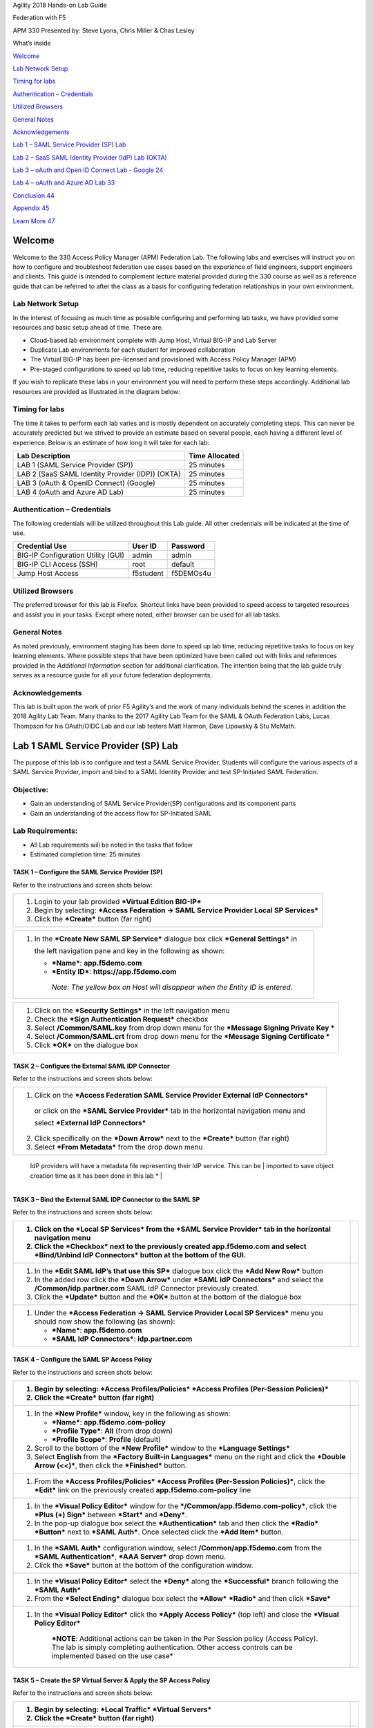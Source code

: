 Agility 2018 Hands-on Lab Guide

Federation with F5

APM 330 Presented by: Steve Lyons, Chris Miller & Chas Lesley

What’s inside

`Welcome <#welcome>`__

`Lab Network Setup <#lab-network-setup>`__

`Timing for labs <#timing-for-labs>`__

`Authentication – Credentials <#authentication-credentials>`__

`Utilized Browsers <#utilized-browsers>`__

`General Notes <#general-notes>`__

`Acknowledgements <#acknowledgements>`__

`Lab 1 – SAML Service Provider (SP) Lab <#lab-1-saml-service-provider-(sp)-lab>`__

`Lab 2 – SaaS SAML Identity Provider (IdP) Lab (OKTA) <#_Toc515970476>`__

`Lab 3 – oAuth and Open ID Connect Lab - Google 24 <#_Toc515970477>`__

`Lab 4 – oAuth and Azure AD Lab 33 <#_Toc515970478>`__

`Conclusion 44 <#conclusion>`__

`Appendix 45 <#appendix>`__

`Learn More 47 <#learn-more>`__

Welcome
=======

Welcome to the 330 Access Policy Manager (APM) Federation Lab. The
following labs and exercises will instruct you on how to configure and
troubleshoot federation use cases based on the experience of field
engineers, support engineers and clients. This guide is intended to
complement lecture material provided during the 330 course as well as a
reference guide that can be referred to after the class as a basis for
configuring federation relationships in your own environment.

Lab Network Setup
-----------------

In the interest of focusing as much time as possible configuring and
performing lab tasks, we have provided some resources and basic setup
ahead of time. These are:

-  Cloud-based lab environment complete with Jump Host, Virtual BIG-IP
   and Lab Server

-  Duplicate Lab environments for each student for improved
   collaboration

-  The Virtual BIG-IP has been pre-licensed and provisioned with Access
   Policy Manager (APM)

-  Pre-staged configurations to speed up lab time, reducing repetitive
   tasks to focus on key learning elements.

If you wish to replicate these labs in your environment you will need to
perform these steps accordingly. Additional lab resources are provided
as illustrated in the diagram below:

|image0|

Timing for labs
---------------

The time it takes to perform each lab varies and is mostly dependent on
accurately completing steps. This can never be accurately predicted but
we strived to provide an estimate based on several people, each having a
different level of experience. Below is an estimate of how long it will
take for each lab:

+-----------------------------------------------------+----------------------+
| **Lab Description**                                 | **Time Allocated**   |
+=====================================================+======================+
| LAB 1 (SAML Service Provider (SP))                  | 25 minutes           |
+-----------------------------------------------------+----------------------+
| LAB 2 (SaaS SAML Identity Provider (IDP)) (OKTA)    | 25 minutes           |
+-----------------------------------------------------+----------------------+
| LAB 3 (oAuth & OpenID Connect) (Google)             | 25 minutes           |
+-----------------------------------------------------+----------------------+
| LAB 4 (oAuth and Azure AD Lab)                      | 25 minutes           |
+-----------------------------------------------------+----------------------+

Authentication – Credentials
----------------------------

The following credentials will be utilized throughout this Lab guide.
All other credentials will be indicated at the time of use.

+--------------------------------------+---------------+----------------+
| **Credential Use**                   | **User ID**   | **Password**   |
+======================================+===============+================+
| BIG-IP Configuration Utility (GUI)   | admin         | admin          |
+--------------------------------------+---------------+----------------+
| BIG-IP CLI Access (SSH)              | root          | default        |
+--------------------------------------+---------------+----------------+
| Jump Host Access                     | f5student     | f5DEMOs4u      |
+--------------------------------------+---------------+----------------+

Utilized Browsers
-----------------

The preferred browser for this lab is Firefox. Shortcut links have been
provided to speed access to targeted resources and assist you in your
tasks. Except where noted, either browser can be used for all lab tasks.

General Notes
-------------

As noted previously, environment staging has been done to speed up lab
time, reducing repetitive tasks to focus on key learning elements. Where
possible steps that have been optimized have been called out with links
and references provided in the *Additional Information* section for
additional clarification. The intention being that the lab guide truly
serves as a resource guide for all your future federation deployments.

Acknowledgements 
-----------------

This lab is built upon the work of prior F5 Agility’s and the work of
many individuals behind the scenes in addition the 2018 Agility Lab
Team. Many thanks to the 2017 Agility Lab Team for the SAML & OAuth
Federation Labs, Lucas Thompson for his OAuth/OIDC Lab and our lab
testers Matt Harmon, Dave Lipowsky & Stu McMath.

Lab 1 SAML Service Provider (SP) Lab
======================================

The purpose of this lab is to configure and test a SAML Service
Provider. Students will configure the various aspects of a SAML Service
Provider, import and bind to a SAML Identity Provider and test
SP-Initiated SAML Federation.

Objective:
----------

-  Gain an understanding of SAML Service Provider(SP) configurations and
   its component parts

-  Gain an understanding of the access flow for SP-Initiated SAML

Lab Requirements:
-----------------

-  All Lab requirements will be noted in the tasks that follow

-  Estimated completion time: 25 minutes

TASK 1 – Configure the SAML Service Provider (SP) 
~~~~~~~~~~~~~~~~~~~~~~~~~~~~~~~~~~~~~~~~~~~~~~~~~~~~~~~~~~~~~

Refer to the instructions and screen shots below:

+--------------------------------------------------------------------------------------------+
| 1. Login to your lab provided ***Virtual Edition BIG-IP***                                 |
|                                                                                            |
| 2. Begin by selecting: ***Access Federation -> SAML Service Provider Local SP Services***  |
|                                                                                            |
| 3. Click the ***Create*** button (far right)                                               |
+--------------------------------------------------------------------------------------------+

|image1|

+--------------------------------------------------------------------------------------------+
| 1. In the ***Create New SAML SP Service*** dialogue box click ***General Settings*** in    |
|                                                                                            |
|    the left navigation pane and key in the following as shown:                             | 
|                                                                                            |
|    -  ***Name***: **app.f5demo.com**                                                       | 
|                                                                                            |
|    -  ***Entity ID***: **https://app.f5demo.com**                                          |
|                                                                                            |
|     *Note: The yellow box on Host will disappear when the Entity ID is entered.*           |
+--------------------------------------------------------------------------------------------+

|image2|

+--------------------------------------------------------------------------------------------+
| 1. Click on the ***Security Settings*** in the left navigation menu                        |
|                                                                                            |
| 2. Check the ***Sign Authentication Request*** checkbox                                    |
|                                                                                            |
| 3. Select **/Common/SAML.key** from drop down menu for the                                 |
|    ***Message Signing Private Key ***                                                      |
|                                                                                            |
| 4. Select **/Common/SAML.crt** from drop down menu for the                                 |
|    ***Message Signing Certificate ***                                                      |
|                                                                                            |
| 5. Click ***OK*** on the dialogue box                                                      |
+--------------------------------------------------------------------------------------------+

|image3|

TASK 2 – Configure the External SAML IDP Connector 
~~~~~~~~~~~~~~~~~~~~~~~~~~~~~~~~~~~~~~~~~~~~~~~~~~~~~~~~~~~~~

Refer to the instructions and screen shots below:

+--------------------------------------------------------------------------------------------+
| 1. Click on the ***Access Federation SAML Service Provider External IdP Connectors***      |
|                                                                                            |  
|  or click on the ***SAML Service Provider*** tab in the horizontal navigation menu and     | 
|                                                                                            |
|  select ***External IdP Connectors***                                                      |
|                                                                                            |
| 2. Click specifically on the ***Down Arrow*** next to the ***Create*** button (far right)  |
|                                                                                            |
| 3. Select ***From Metadata*** from the drop down menu                                      |
+--------------------------------------------------------------------------------------------+

|image4|

+--------------------------------------------------------------------------------------------+   
| 1. In the ***Create New SAML IdP Connector*** dialogue box, click ***Browse*** and select  |
|                                                                                            |
| the **idp.partner.com-app\_metadata.xml** file from the Desktop of your jump host.         |
|                                                                                            |
| 2. In the ***Identity Provider Name*** field enter the following: **idp.partner.com**      | 
|                                                                                            |
| 3. Click ***OK*** on the dialogue box.                                                     |
|                                                                                            |
| *Note: The idp.partner.com-app\_metadata.xml was created previously. Oftentimes,           |
   IdP providers will have a metadata file representing their IdP service. This can be       | 
   imported to save object creation time as it has been done in this lab *                   |
+--------------------------------------------------------------------------------------------+

|image5|

TASK 3 – Bind the External SAML IDP Connector to the SAML SP 
~~~~~~~~~~~~~~~~~~~~~~~~~~~~~~~~~~~~~~~~~~~~~~~~~~~~~~~~~~~~~

Refer to the instructions and screen shots below:

+--------------------------------------------------------------------------------------------------------------------------------------------------------------------+------------+
| 1. Click on the ***Local SP Services*** from the ***SAML Service Provider*** tab in the horizontal navigation menu                                                 | |image6|   |
|                                                                                                                                                                    |            |
| 2. Click the ***Checkbox*** next to the previously created **app.f5demo.com** and select ***Bind/Unbind IdP Connectors*** button at the bottom of the GUI.         |            |
+====================================================================================================================================================================+============+
| 1. In the ***Edit SAML IdP’s that use this SP*** dialogue box click the ***Add New Row*** button                                                                   | |image7|   |
|                                                                                                                                                                    |            |
| 2. In the added row click the ***Down Arrow*** under ***SAML IdP Connectors*** and select the **/Common/idp.partner.com** SAML IdP Connector previously created.   |            |
|                                                                                                                                                                    |            |
| 3. Click the ***Update*** button and the ***OK*** button at the bottom of the dialogue box                                                                         |            |
+--------------------------------------------------------------------------------------------------------------------------------------------------------------------+------------+
| 1. Under the ***Access Federation -> SAML Service Provider Local SP Services*** menu you should now show the following (as shown):                                 | |image8|   |
|                                                                                                                                                                    |            |
|    -  ***Name***: **app.f5demo.com**                                                                                                                               |            |
|                                                                                                                                                                    |            |
|    -  ***SAML IdP Connectors***: **idp.partner.com**                                                                                                               |            |
+--------------------------------------------------------------------------------------------------------------------------------------------------------------------+------------+

TASK 4 – Configure the SAML SP Access Policy
~~~~~~~~~~~~~~~~~~~~~~~~~~~~~~~~~~~~~~~~~~~~

Refer to the instructions and screen shots below:

+----------------------------------------------------------------------------------------------------------------------------------------------------------------------------------------------------------+------------------------+
| 1. Begin by selecting: ***Access Profiles/Policies*** ***Access Profiles (Per-Session Policies)***                                                                                                       | |image9|               |
|                                                                                                                                                                                                          |                        |
| 2. Click the ***Create*** button (far right)                                                                                                                                                             |                        |
+==========================================================================================================================================================================================================+========================+
| 1. In the ***New Profile*** window, key in the following as shown:                                                                                                                                       | |image10| |image11|    |
|                                                                                                                                                                                                          |                        |
|    -  ***Name***: **app.f5demo.com-policy**                                                                                                                                                              |                        |
|                                                                                                                                                                                                          |                        |
|    -  ***Profile Type***: **All** (from drop down)                                                                                                                                                       |                        |
|                                                                                                                                                                                                          |                        |
|    -  ***Profile Scope***: **Profile** (default)                                                                                                                                                         |                        |
|                                                                                                                                                                                                          |                        |
| 2. Scroll to the bottom of the ***New Profile*** window to the ***Language Settings***                                                                                                                   |                        |
|                                                                                                                                                                                                          |                        |
| 3. Select **English** from the ***Factory Built-in Languages*** menu on the right and click the ***Double Arrow (<<)***, then click the ***Finished*** button.                                           |                        |
+----------------------------------------------------------------------------------------------------------------------------------------------------------------------------------------------------------+------------------------+
| 1. From the ***Access Profiles/Policies*** ***Access Profiles (Per-Session Policies)***, click the ***Edit*** link on the previously created **app.f5demo.com-policy** line                              | |image12|              |
+----------------------------------------------------------------------------------------------------------------------------------------------------------------------------------------------------------+------------------------+
| 1. In the ***Visual Policy Editor*** window for the ***/Common/app.f5demo.com-policy***, click the ***Plus (+) Sign*** between ***Start*** and ***Deny***.                                               | |image13|              |
|                                                                                                                                                                                                          |                        |
| 2. In the pop-up dialogue box select the ***Authentication*** tab and then click the ***Radio*** ***Button*** next to ***SAML Auth***. Once selected click the ***Add Item*** button.                    | |image14|              |
+----------------------------------------------------------------------------------------------------------------------------------------------------------------------------------------------------------+------------------------+
| 1. In the ***SAML Auth*** configuration window, select **/Common/app.f5demo.com** from the ***SAML Authentication***, ***AAA Server*** drop down menu.                                                   | |image15|              |
|                                                                                                                                                                                                          |                        |
| 2. Click the ***Save*** button at the bottom of the configuration window.                                                                                                                                |                        |
+----------------------------------------------------------------------------------------------------------------------------------------------------------------------------------------------------------+------------------------+
| 1. In the ***Visual Policy Editor*** select the ***Deny*** along the ***Successful*** branch following the ***SAML Auth***                                                                               | |image16|\ |image17|   |
|                                                                                                                                                                                                          |                        |
| 2. From the ***Select Ending*** dialogue box select the ***Allow*** ***Radio*** and then click ***Save***                                                                                                |                        |
+----------------------------------------------------------------------------------------------------------------------------------------------------------------------------------------------------------+------------------------+
| 1. In the ***Visual Policy Editor*** click the ***Apply Access Policy*** (top left) and close the ***Visual Policy Editor***                                                                             | |image18|              |
|                                                                                                                                                                                                          |                        |
|     ***NOTE**: Additional actions can be taken in the Per Session policy (Access Policy). The lab is simply completing authentication. Other access controls can be implemented based on the use case*   |                        |
+----------------------------------------------------------------------------------------------------------------------------------------------------------------------------------------------------------+------------------------+

TASK 5 – Create the SP Virtual Server & Apply the SP Access Policy
~~~~~~~~~~~~~~~~~~~~~~~~~~~~~~~~~~~~~~~~~~~~~~~~~~~~~~~~~~~~~~~~~~

Refer to the instructions and screen shots below:

+---------------------------------------------------------------------------------------------------------------------------------------------------+-----------------------+
| 1. Begin by selecting: ***Local Traffic*** ***Virtual Servers***                                                                                  | |image19|             |
|                                                                                                                                                   |                       |
| 2. Click the ***Create*** button (far right)                                                                                                      |                       |
+===================================================================================================================================================+=======================+
| 1. In the ***New Virtual Server*** window, key in the following as shown:                                                                         | |image20|             |
|                                                                                                                                                   |                       |
|    -  ***Name***: **app.f5demo.com**                                                                                                              | |image21| |image22|   |
|                                                                                                                                                   |                       |
|    -  ***Destination Address/Mask***: **10.1.10.100**                                                                                             | |image23|             |
|                                                                                                                                                   |                       |
|    -  ***Service Port***: **443**                                                                                                                 |                       |
|                                                                                                                                                   |                       |
|    -  ***HTTP Profile:*** **http** (drop down)                                                                                                    |                       |
|                                                                                                                                                   |                       |
|    -  ***SSL Profile (client):* app.f5demo.com-clientssl**                                                                                        |                       |
|                                                                                                                                                   |                       |
|    -  ***Source Address Translation:***                                                                                                           |                       |
|                                                                                                                                                   |                       |
|     **Auto Map**                                                                                                                                  |                       |
|                                                                                                                                                   |                       |
| 1. Scroll to the ***Access Policy*** section                                                                                                      |                       |
|                                                                                                                                                   |                       |
|    -  ***Access Profile***: **app.f5demo.com-policy**                                                                                             |                       |
|                                                                                                                                                   |                       |
|    -  ***Per-Request Policy:*** **saml\_policy**                                                                                                  |                       |
|                                                                                                                                                   |                       |
| 2. Scroll to the Resource section                                                                                                                 |                       |
|                                                                                                                                                   |                       |
|    -  ***Default Pool***: **app.f5demo.com\_pool**                                                                                                |                       |
|                                                                                                                                                   |                       |
| 3. Scroll to the bottom of the configuration window and click ***Finished***                                                                      |                       |
|                                                                                                                                                   |                       |
|     *Note: The use of the Per-Request Policy is to provide header injection and other controls. These will be more utilized later in the lab. *   |                       |
+---------------------------------------------------------------------------------------------------------------------------------------------------+-----------------------+

TASK 6 – Test the SAML SP
~~~~~~~~~~~~~~~~~~~~~~~~~

Refer to the instructions and screen shots below:

+-----------------------------------------------------------------------------------------------------------------------------------------------------------------+-------------+
| 1. Using your browser from the Jump Host click on the provided bookmark or navigate to https://app.f5demo.com . The SAML SP that you have just configured.      | |image24|   |
+=================================================================================================================================================================+=============+
| 1. Did you successfully redirect to the IdP?                                                                                                                    | |image25|   |
|                                                                                                                                                                 |             |
| 2. Login to the iDP, were you successfully authenticated? (use credentials provided in the Authentication Information section at the beginning of this guide)   |             |
|                                                                                                                                                                 |             |
|    -  ***Username***: **user**                                                                                                                                  |             |
|                                                                                                                                                                 |             |
|    -  ***Password***: **Agility1**                                                                                                                              |             |
|                                                                                                                                                                 |             |
| 3. After successful authentication, were you returned to the SAML SP?                                                                                           |             |
|                                                                                                                                                                 |             |
| 4. Were you successfully authenticated (SAML)?                                                                                                                  |             |
|                                                                                                                                                                 |             |
| 5. Review your ***Active Sessions*** (***Access Overview*** ***Active Sessions***)                                                                              |             |
|                                                                                                                                                                 |             |
| 6. Review your Access Report Logs (***Access*** ***Overview Access Reports***)                                                                                  |             |
+-----------------------------------------------------------------------------------------------------------------------------------------------------------------+-------------+

Lab 2 – SaaS SAML Identity Provider (IdP) Lab (OKTA)
====================================================

The purpose of this lab is to configure and test a SaaS SAML Identity
Provider. Students will configure a SaaS based SAML Identity Provider
(in this case OKTA) and import and bind to a SAML Service Provider and
test IdP-Initiated and SP-Initiated SAML Federation.

Objective:
----------

-  Gain an understanding of integrating a SaaS SAML Identity
   Provider(IdP)

-  Gain an understanding of the access flow for IdP-Initiated SAML

Lab Requirements:
-----------------

-  All Lab requirements will be noted in the tasks that follow

-  Estimated completion time: 25 minutes

TASK 1 – Sign Up for OKTA Developer Account 
~~~~~~~~~~~~~~~~~~~~~~~~~~~~~~~~~~~~~~~~~~~~

Refer to the instructions and screen shots below:

+---------------------------------------------------------------------------------------------------------------------------------------------------------------------------------------------------------------------------------------------------------------------+-------------+
|     ***NOTE**: The following steps provide instruction for setting up an OKTA developer account. If you already have one, you may elect to use that account. Understand, however, that the instructions below may need to be modified to match your environment.*   | |image26|   |
|                                                                                                                                                                                                                                                                     |             |
| 1. Sign Up for an OKTA developer account by navigating to **https://developer.okta.com/signup/** and using a VALID email and click ***Get Started***                                                                                                                |             |
|                                                                                                                                                                                                                                                                     |             |
| 2. Additional instructions will be sent to the email address provide                                                                                                                                                                                                |             |
+=====================================================================================================================================================================================================================================================================+=============+
| 1. Following the instructions received from the generated email, sign on to the OKTA development environment with your provided, temporary password                                                                                                                 | |image27|   |
+---------------------------------------------------------------------------------------------------------------------------------------------------------------------------------------------------------------------------------------------------------------------+-------------+
| 1. Enter a ***New Password*** and the ***Repeat New Password***                                                                                                                                                                                                     | |image28|   |
|                                                                                                                                                                                                                                                                     |             |
| 2. Use the drop down to select a ***Forgot Password Question*** and provide the Answer                                                                                                                                                                              |             |
|                                                                                                                                                                                                                                                                     |             |
| 3. Click a ***Security Image***                                                                                                                                                                                                                                     |             |
|                                                                                                                                                                                                                                                                     |             |
| 4. Click ***Create My Account***                                                                                                                                                                                                                                    |             |
+---------------------------------------------------------------------------------------------------------------------------------------------------------------------------------------------------------------------------------------------------------------------+-------------+

TASK 2– OKTA Classic UI 
~~~~~~~~~~~~~~~~~~~~~~~~

Refer to the instructions and screen shots below:

+---------------------------------------------------------------------------------------------------------------------------------------------------------------------------------------------------------------------+-------------+
| 1. For the purposes of the lab and SAML development, we will be using the OKTA Classic UI (provides access to SAML configurations *(Note: At lab publication, the Developer Console did not have SAML resources)*   | |image29|   |
|                                                                                                                                                                                                                     |             |
| 2. In the top, left hand corner click the **<>** and select ***Classic UI*** from the drop down                                                                                                                     |             |
+=====================================================================================================================================================================================================================+=============+
+---------------------------------------------------------------------------------------------------------------------------------------------------------------------------------------------------------------------+-------------+

**TASK 3 – Enable OKTA Multi-Factor Authentication [OPTIONAL] **

Refer to the instructions and screen shots below:

+----------------------------------------------------------------------------------------------------------------------------------------------------------------------------+-------------+
|     ***NOTE**: Enabling MFA will require a Smart Device with the appropriate OKTA client for your OS. The step can be skipped if you prefer to just use UserID/Password*   | |image30|   |
|                                                                                                                                                                            |             |
| 1. Click ***Security*** from the top navigation, then click ***Multifactor***                                                                                              |             |
+============================================================================================================================================================================+=============+
| 1. Check ***OKTA Verify***                                                                                                                                                 | |image31|   |
|                                                                                                                                                                            |             |
| 2. Ensure that ***Enable Push Verification*** & (optionally) that ***Require TouchID for OKTA Verify*** is checked.                                                        |             |
|                                                                                                                                                                            |             |
| 3. Click ***Save***                                                                                                                                                        |             |
+----------------------------------------------------------------------------------------------------------------------------------------------------------------------------+-------------+

TASK 4 – Build SAML Application - OKTA 
~~~~~~~~~~~~~~~~~~~~~~~~~~~~~~~~~~~~~~~

Refer to the instructions and screen shots below:

+----------------------------------------------------------------------------------------------------------------------------------------------------------------------+-------------+
| 1. In the main menu, click ***Applications*** in the top navigation.                                                                                                 | |image32|   |
+======================================================================================================================================================================+=============+
| 1. Click ***Create New App*** in the ***Add Application Menu***                                                                                                      | |image33|   |
+----------------------------------------------------------------------------------------------------------------------------------------------------------------------+-------------+
| 1. In the ***Create a New Application Integration*** dialogue box, select **Web** from the drop down for ***Platform ***                                             | |image34|   |
|                                                                                                                                                                      |             |
| 2. Select the **SAML 2.0** radio button for ***Sign on Method*** and click ***Create***                                                                              |             |
+----------------------------------------------------------------------------------------------------------------------------------------------------------------------+-------------+
| 1. In the ***Create SAML Integration*** screen, enter **app.f5demo.com** for the ***App Name***.                                                                     | |image35|   |
|                                                                                                                                                                      |             |
| 2. Leave all other values show and click ***Next***                                                                                                                  |             |
+----------------------------------------------------------------------------------------------------------------------------------------------------------------------+-------------+
| 1. In the ***Edit SAML Integration*** screen, enter the following values                                                                                             | |image36|   |
|                                                                                                                                                                      |             |
| 2. In the ***SAML Setting*** section                                                                                                                                 |             |
|                                                                                                                                                                      |             |
|    -  ***Single Sign on URL:***                                                                                                                                      |             |
|                                                                                                                                                                      |             |
|     **https://app.f5demo.com/saml/sp/profile/post/acs**                                                                                                              |             |
|                                                                                                                                                                      |             |
| -  ***Audience URI (SP Entity ID):***                                                                                                                                |             |
|                                                                                                                                                                      |             |
|     **https://app.f5demo.com**                                                                                                                                       |             |
|                                                                                                                                                                      |             |
| 1. Leave all other values as default and click ***Next***                                                                                                            |             |
+----------------------------------------------------------------------------------------------------------------------------------------------------------------------+-------------+
| 1. In the ***Create SAML Integration*** screen, select the **“I’m an OKTA customer adding an internal app”** radio button for ***Are you a customer or partner?***   | |image37|   |
|                                                                                                                                                                      |             |
| 2. In the resulting expanded window, select **“This is an internal app that we have created”** for ***App Type*** and click ***Finish***                             |             |
+----------------------------------------------------------------------------------------------------------------------------------------------------------------------+-------------+
| 1. In the resulting application screen for ***app.f5demo.com***, navigate to the ***SAML 2.0 section ***                                                             | |image38|   |
|                                                                                                                                                                      |             |
| 2. Right Click the ***Identity Provider Metadata*** hyperlink and click **Save Link As …**                                                                           |             |
|                                                                                                                                                                      |             |
| 3. Save the **metadata.xml** to your jumphost desktop. We will be using it in a later step in the Lab                                                                |             |
+----------------------------------------------------------------------------------------------------------------------------------------------------------------------+-------------+

TASK 5 – Add User to SAML Application 
~~~~~~~~~~~~~~~~~~~~~~~~~~~~~~~~~~~~~~

Refer to the instructions and screen shots below:

+-------------------------------------------------------------------------------------------------------------------+-------------+
| 1. Within the ***app.f5demo.com*** application screen, Click ***Assignments*** then ***Assign***                  | |image39|   |
+===================================================================================================================+=============+
| 1. In the ***Assign app.f5demo.com to People*** dialogue box, select your **User ID** and then click ***Done***   | |image40|   |
+-------------------------------------------------------------------------------------------------------------------+-------------+

**TASK 6 – Add Multi-Factor Authentication Sign-On Policy [OPTIONAL] **

Refer to the instructions and screen shots below:

+---------------------------------------------------------------------------------------------------+-------------+
|     **[OPTIONAL]**                                                                                | |image41|   |
|                                                                                                   |             |
| 1. Within the ***app.f5demo.com*** application screen, Click ***Sign On ***                       |             |
+===================================================================================================+=============+
|     **[OPTIONAL]**                                                                                | |image42|   |
|                                                                                                   |             |
| 1. Scroll down to the ***Sign On Policy*** section and click ***Add Rule***                       |             |
+---------------------------------------------------------------------------------------------------+-------------+
|     **[OPTIONAL]**                                                                                | |image43|   |
|                                                                                                   |             |
| 1. In the ***Add Sign On Rule*** dialogue box, enter **MFA** for the ***Rule Name***              |             |
|                                                                                                   |             |
| 2. Scroll down to the ***Actions*** sections                                                      |             |
+---------------------------------------------------------------------------------------------------+-------------+
|     **[OPTIONAL]**                                                                                | |image44|   |
|                                                                                                   |             |
| 1. In the ***Actions*** section, under ***Access***, check the box for ***Prompt for factor***.   |             |
|                                                                                                   |             |
| 2. Ensure ***Every Sign On*** radio button is selected                                            |             |
|                                                                                                   |             |
| 3. Click ***Save***                                                                               |             |
+---------------------------------------------------------------------------------------------------+-------------+
|     **[OPTIONAL]**                                                                                | |image45|   |
|                                                                                                   |             |
| 1. Review and verify the completed ***Sign On Policy***                                           |             |
+---------------------------------------------------------------------------------------------------+-------------+

**TASK 7 – Create the External IDP Connector **

Refer to the instructions and screen shots below:

+---------------------------------------------------------------------------------------------------------------------------------------------------------------+-------------+
| 1. Login to your lab provided ***Virtual Edition BIG-IP***                                                                                                    | |image46|   |
|                                                                                                                                                               |             |
| 2. Begin by selecting: ***Access*** ***Federation*** ***SAML Service Provider*** ***External IdP Connectors***                                                |             |
+===============================================================================================================================================================+=============+
| 1. In the ***External IdP Connectors*** screen, click the ***downward arrow*** next to the word ***Create*** on the ***Create*** button (right side)          | |image47|   |
|                                                                                                                                                               |             |
| 2. Select ***From Metadata*** from the drop down menu                                                                                                         |             |
+---------------------------------------------------------------------------------------------------------------------------------------------------------------+-------------+
| 1. In the ***Create New SAML IdP Connector*** dialogue box, use the ***Browse*** button to select the **metadata.xml** from the desktop (created in Task 4)   | |image48|   |
|                                                                                                                                                               |             |
| 2. Name the ***Identity Provider Name***: **OKTA\_SaaS-iDP**                                                                                                  |             |
|                                                                                                                                                               |             |
| 3. Click ***OK***                                                                                                                                             |             |
+---------------------------------------------------------------------------------------------------------------------------------------------------------------+-------------+

**TASK 8 – Change the SAML SP Binding **

Refer to the instructions and screen shots below:

+------------------------------------------------------------------------------------------------------------------+-------------+
| 1. Begin by selecting: ***Access*** ***Federation*** ***SAML Service Provider*** ***External IdP Connectors***   | |image49|   |
|                                                                                                                  |             |
| 2. Select the checkbox next to **app.f5demo.com** and click ***Bind\\UnBind IdP Connectors***                    |             |
+==================================================================================================================+=============+
| 1. Delete/Remove the existing binding                                                                            | |image50|   |
|                                                                                                                  |             |
| 2. Click ***Add New Row*** and use the following values                                                          |             |
|                                                                                                                  |             |
|    -  ***SAML IdP Connectors:***                                                                                 |             |
|                                                                                                                  |             |
|     **/Common/OKTA\_SaaS-iDP**                                                                                   |             |
|                                                                                                                  |             |
| -  ***Matching Source:***                                                                                        |             |
|                                                                                                                  |             |
|     **%{session.server.landinguri}**                                                                             |             |
|                                                                                                                  |             |
| -  ***Matching Value:***                                                                                         |             |
|                                                                                                                  |             |
|     **/\***                                                                                                      |             |
|                                                                                                                  |             |
| 1. Click ***Update*** then ***OK***                                                                              |             |
+------------------------------------------------------------------------------------------------------------------+-------------+

**TASK 9 – Apply Access Policy Changes **

Refer to the instructions and screen shots below:

+---------------------------------------------------------------------------------------+-------------+
| 1. Click the ***Apply Access Policy*** link in the top left corner of the Admin GUI   | |image51|   |
+=======================================================================================+=============+
| 1. Ensure **app.f5demo.com-policy** is checked and click ***Apply***                  | |image52|   |
+---------------------------------------------------------------------------------------+-------------+

**TASK 10 – Test Access to the app.f5demo.com application **

Refer to the instructions and screen shots below:

+-------------------------------------------------------------------------------------------------------------------------------------------------------------------------------------------+-----------------------------------+
|     ***NOTE**: Those who enabled MFA access will be required to activate their second factor for application access.*                                                                     | |image53|\ |image54|\ |image55|   |
|                                                                                                                                                                                           |                                   |
| 1. Follow the necessary prompts as directed.                                                                                                                                              |                                   |
+===========================================================================================================================================================================================+===================================+
| 1. Using your browser from the Jump Host click on the provided bookmark or navigate to https://app.f5demo.com                                                                             | |image56|                         |
+-------------------------------------------------------------------------------------------------------------------------------------------------------------------------------------------+-----------------------------------+
| 1. Did you successfully redirect to the OKTA SaaS IdP?                                                                                                                                    | |image57|                         |
|                                                                                                                                                                                           |                                   |
| 2. Login to the iDP, were you successfully authenticated? Were you prompted for MFA if configured?                                                                                        |                                   |
|                                                                                                                                                                                           |                                   |
| 3. After successful authentication, were you returned to the SAML SP?                                                                                                                     |                                   |
|                                                                                                                                                                                           |                                   |
| 4. Were you successfully authenticated (SAML)?                                                                                                                                            |                                   |
|                                                                                                                                                                                           |                                   |
| 5. Review your ***Active Sessions*** (***Access Overview*** ***Active Sessions***)                                                                                                        |                                   |
|                                                                                                                                                                                           |                                   |
| 6. Review your Access Report Logs (***Access*** ***Overview Access Reports***)                                                                                                            |                                   |
+-------------------------------------------------------------------------------------------------------------------------------------------------------------------------------------------+-----------------------------------+
| 1. Destroy your Active Session by nagivating to ***Access Overview*** ***Active Sessions.*** Select the checkbox next to your session and click the ***Kill Selected Session*** button.   | |image58|                         |
+-------------------------------------------------------------------------------------------------------------------------------------------------------------------------------------------+-----------------------------------+
| 1. Close your browser and logon to your account. Click on your app.f5demo.com application for IDP initiated Access                                                                        | |image59|                         |
|                                                                                                                                                                                           |                                   |
| 2. After successful authentication, were you returned to the SAML SP?                                                                                                                     |                                   |
|                                                                                                                                                                                           |                                   |
| 3. Were you successfully authenticated (SAML)?                                                                                                                                            |                                   |
|                                                                                                                                                                                           |                                   |
| 4. Review your ***Active Sessions*** (***Access Overview*** ***Active Sessions***)                                                                                                        |                                   |
|                                                                                                                                                                                           |                                   |
| 5. Review your Access Report Logs (***Access*** ***Overview Access Reports***)                                                                                                            |                                   |
+-------------------------------------------------------------------------------------------------------------------------------------------------------------------------------------------+-----------------------------------+

Lab 3 – oAuth and Open ID Connect Lab - Google
==============================================

The purpose of this lab is to better understand the F5 use cases OAuth2
and OpenID Connect by deploying a lab based on a popular 3rd party
login: Google. Google supports OpenID Connect with OAuth2 and JSON Web
Tokens. This allows a user to securely log in, or to provide a secondary
authentication factor to log in. Archive files are available for the
completed Lab 2.

Objective:
----------

-  Gain a better understanding of the F5 use cases OAuth2 and OpenID
   Connect.

-  Develop an awareness of the different deployment models that OAuth2,
   OpenID Connect and JSON Web Tokens (JWT) open up

Lab Requirements:
-----------------

-  All Lab requirements will be noted in the tasks that follow

-  Estimated completion time: 25 minutes

TASK 1 – Setup Google’s API Credentials 
~~~~~~~~~~~~~~~~~~~~~~~~~~~~~~~~~~~~~~~~

Refer to the instructions and screen shots below:

+------------------------------------------------------------------------------------------------------------------------------------------------------------------------------------------------------------------------------------------------------------------+------------------------+
|     ***NOTE**: If you do not have Google/gMail account, you will need to set one up. Navigate to* `*https://console.developers.google.com/apis/credentials* <https://console.developers.google.com/apis/credentials>`__ *and follow the directions for setup.*   | |image60|\ |image61|   |
+==================================================================================================================================================================================================================================================================+========================+
| 1. Navigate to https://console.developers.google.com/apis/credentials and log in with your developer account                                                                                                                                                     | |image62|              |
|                                                                                                                                                                                                                                                                  |                        |
|                                                                                                                                                                                                                                                                  | |image63|              |
+------------------------------------------------------------------------------------------------------------------------------------------------------------------------------------------------------------------------------------------------------------------+------------------------+
| 1. You will be redirected to the Google API’s screen. If you are previously familiar with Google API’s you can create a new Project.                                                                                                                             | |image64|              |
|                                                                                                                                                                                                                                                                  |                        |
| 2. If you have not been you will be prompted to create a New Project.                                                                                                                                                                                            |                        |
|                                                                                                                                                                                                                                                                  |                        |
| 3. Click ***Create*** in the dialogue box provided.                                                                                                                                                                                                              |                        |
+------------------------------------------------------------------------------------------------------------------------------------------------------------------------------------------------------------------------------------------------------------------+------------------------+
| 1. In the ***New Project*** window, provide a ***Project Name***. Suggested value is **F5 Federation oAuth**                                                                                                                                                     | |image65|              |
|                                                                                                                                                                                                                                                                  |                        |
|     ***NOTE**: If you have exceeded your project quota you may have to delete a project or create a new account*                                                                                                                                                 |                        |
+------------------------------------------------------------------------------------------------------------------------------------------------------------------------------------------------------------------------------------------------------------------+------------------------+
| 1. In the next screen, select **OAuth Client ID** for the ***Credentials*** type and click ***Create Credentials***                                                                                                                                              | |image66|              |
+------------------------------------------------------------------------------------------------------------------------------------------------------------------------------------------------------------------------------------------------------------------+------------------------+
| 1. If you have not previously a Consent Screen you may be prompted to do so. Click ***Configure Consent Screen***                                                                                                                                                | |image67|              |
+------------------------------------------------------------------------------------------------------------------------------------------------------------------------------------------------------------------------------------------------------------------+------------------------+
| 1. On the ***OAuth Consent Screen*** tab, enter the **email address** of your developer account (pre-populated) for the ***Email Address***                                                                                                                      | |image68|              |
|                                                                                                                                                                                                                                                                  |                        |
| 2. For the ***Product Name Shown to Users*** enter **app.f5demo.com**                                                                                                                                                                                            |                        |
|                                                                                                                                                                                                                                                                  |                        |
| 3. Click ***Save***                                                                                                                                                                                                                                              |                        |
+------------------------------------------------------------------------------------------------------------------------------------------------------------------------------------------------------------------------------------------------------------------+------------------------+
| 1. In the ***Create OAuth Client ID*** screen select or enter the following values:                                                                                                                                                                              | |image69|              |
|                                                                                                                                                                                                                                                                  |                        |
| 2. ***Application Type:*** **Web Application**                                                                                                                                                                                                                   |                        |
|                                                                                                                                                                                                                                                                  |                        |
| 3. ***Name***: **app.f5demo.com**                                                                                                                                                                                                                                |                        |
|                                                                                                                                                                                                                                                                  |                        |
| 4. ***Authorized JavaScript Engine:***                                                                                                                                                                                                                           |                        |
|                                                                                                                                                                                                                                                                  |                        |
|     **https://app.f5demo.com**                                                                                                                                                                                                                                   |                        |
|                                                                                                                                                                                                                                                                  |                        |
| 1. ***Authorized Redirect URIs***                                                                                                                                                                                                                                |                        |
|                                                                                                                                                                                                                                                                  |                        |
|     **https://app.f5demo.com/oauth/client/redirect**                                                                                                                                                                                                             |                        |
|                                                                                                                                                                                                                                                                  |                        |
| 1. Click ***Create***                                                                                                                                                                                                                                            |                        |
+------------------------------------------------------------------------------------------------------------------------------------------------------------------------------------------------------------------------------------------------------------------+------------------------+
| 1. In the ***OAuth Client*** pop-up window copy and paste your ***Client ID*** and ***Client Secret*** in Gedit text editor provided on your desktop                                                                                                             | |image70|              |
+------------------------------------------------------------------------------------------------------------------------------------------------------------------------------------------------------------------------------------------------------------------+------------------------+

TASK 2 – Setup F5 OAuth Provider 
~~~~~~~~~~~~~~~~~~~~~~~~~~~~~~~~~

Refer to the instructions and screen shots below:

+-----------------------------------------------------------------------------------------------------------------------------------------------+-------------+
| 1. Create the ***OAuth Provider*** by navigating to ***Access Federation OAuth Client/Resource Server Provider*** and clicking ***Create***   | |image71|   |
+===============================================================================================================================================+=============+
| 1. Using the following values to complete the OAuth Provider                                                                                  | |image72|   |
|                                                                                                                                               |             |
| -  ***Name:*** **Google\_Provider**                                                                                                           |             |
|                                                                                                                                               |             |
| -  ***Type:*** **Google**                                                                                                                     |             |
|                                                                                                                                               |             |
| -  ***Trusted Certificate Authorities: ***                                                                                                    |             |
|                                                                                                                                               |             |
|     **ca-bundle.crt **                                                                                                                        |             |
|                                                                                                                                               |             |
| -  ***Allow Self-Signed JWK Config: ***                                                                                                       |             |
|                                                                                                                                               |             |
|     **checked**                                                                                                                               |             |
|                                                                                                                                               |             |
| -  ***Use Auto-discovered JWT: ***                                                                                                            |             |
|                                                                                                                                               |             |
|     **checked**                                                                                                                               |             |
|                                                                                                                                               |             |
| 1. Click ***Discover***                                                                                                                       |             |
|                                                                                                                                               |             |
| 2. Accept all other defaults                                                                                                                  |             |
|                                                                                                                                               |             |
| 3. Click ***Save***                                                                                                                           |             |
+-----------------------------------------------------------------------------------------------------------------------------------------------+-------------+

TASK 3 – Setup F5 OAuth Server (Client) 
~~~~~~~~~~~~~~~~~~~~~~~~~~~~~~~~~~~~~~~~

Refer to the instructions and screen shots below:

+----------------------------------------------------------------------------------------------------------------------------------------------------------+-------------+
| 1. Create the ***OAuth Server (Client)*** by navigating to ***Access Federation OAuth Client/Resource Server OAuth Server*** and clicking ***Create***   | |image73|   |
+==========================================================================================================================================================+=============+
| 1. Using the following values to complete the OAuth Provider                                                                                             | |image74|   |
|                                                                                                                                                          |             |
| -  ***Name:*** **Google\_Server**                                                                                                                        |             |
|                                                                                                                                                          |             |
| -  ***Mode:*** **Client**                                                                                                                                |             |
|                                                                                                                                                          |             |
| -  ***Type:*** **Google**                                                                                                                                |             |
|                                                                                                                                                          |             |
| -  ***OAuth Provider:*** **Google\_Provider**                                                                                                            |             |
|                                                                                                                                                          |             |
| -  ***DNS Resolver:*** **proxy\_dns\_resolver**                                                                                                          |             |
|                                                                                                                                                          |             |
| -  ***Client ID:*** **<your client id>**                                                                                                                 |             |
|                                                                                                                                                          |             |
| -  ***Client Secret:*** **<your client secret>**                                                                                                         |             |
|                                                                                                                                                          |             |
| -  ***Client’s Server SSL Profile Name:*** **serverssl**                                                                                                 |             |
|                                                                                                                                                          |             |
| 1. Click ***Finished***                                                                                                                                  |             |
+----------------------------------------------------------------------------------------------------------------------------------------------------------+-------------+

TASK 4 – Setup F5 Per Session Policy (Access Policy) 
~~~~~~~~~~~~~~~~~~~~~~~~~~~~~~~~~~~~~~~~~~~~~~~~~~~~~

Refer to the instructions and screen shots below:

+---------------------------------------------------------------------------------------------------------------------------------------------------------------------------------------------------------+-------------+
| 1. Create the ***Per Session Policy*** by navigating to ***Access Proflie/Policies Access Profiles (Per Session Policies)*** and clicking ***Create***                                                  | |image75|   |
+=========================================================================================================================================================================================================+=============+
| 1. In the ***New Profile*** dialogue window enter the following values                                                                                                                                  | |image76|   |
|                                                                                                                                                                                                         |             |
| -  ***Name:*** **Google\_OAuth**                                                                                                                                                                        |             |
|                                                                                                                                                                                                         |             |
| -  ***Profile Type:*** **All**                                                                                                                                                                          |             |
|                                                                                                                                                                                                         |             |
| -  ***Profile Scope:*** **Profile**                                                                                                                                                                     |             |
|                                                                                                                                                                                                         |             |
| -  ***Language:*** **English**                                                                                                                                                                          |             |
|                                                                                                                                                                                                         |             |
| 1. Click ***Finished***                                                                                                                                                                                 |             |
+---------------------------------------------------------------------------------------------------------------------------------------------------------------------------------------------------------+-------------+
| 1. Click ***Edit*** link on for the **Google\_OAuth** Access Policy                                                                                                                                     | |image77|   |
+---------------------------------------------------------------------------------------------------------------------------------------------------------------------------------------------------------+-------------+
| 1. In the **Google\_OAuth** Access Policy, click the “\ ***+***\ ” between ***Start*** and ***Deny***                                                                                                   | |image78|   |
|                                                                                                                                                                                                         |             |
| 2. Click the ***Authentication*** tab in the events window                                                                                                                                              |             |
|                                                                                                                                                                                                         |             |
| 3. Scroll down and click the radio button for ***OAuth Client***                                                                                                                                        |             |
|                                                                                                                                                                                                         |             |
| 4. Click ***Add***                                                                                                                                                                                      |             |
+---------------------------------------------------------------------------------------------------------------------------------------------------------------------------------------------------------+-------------+
| 1. In the ***OAuth\_Client*** window enter the following values as shown:                                                                                                                               | |image79|   |
|                                                                                                                                                                                                         |             |
|    -  ***Server: ***                                                                                                                                                                                    |             |
|                                                                                                                                                                                                         |             |
|     **/Common/Google\_Server**                                                                                                                                                                          |             |
|                                                                                                                                                                                                         |             |
| -  ***Grant Type: ***                                                                                                                                                                                   |             |
|                                                                                                                                                                                                         |             |
|     **Authorization code**                                                                                                                                                                              |             |
|                                                                                                                                                                                                         |             |
| -  ***OpenID Connect: ***                                                                                                                                                                               |             |
|                                                                                                                                                                                                         |             |
|     **Enabled**                                                                                                                                                                                         |             |
|                                                                                                                                                                                                         |             |
| -  ***OpenID Connect Flow Type: ***                                                                                                                                                                     |             |
|                                                                                                                                                                                                         |             |
|     **Authorization code**                                                                                                                                                                              |             |
|                                                                                                                                                                                                         |             |
| -  ***Authentication Redirect Request:*** **/Common/GoogleAuthRedirectRequest**                                                                                                                         |             |
|                                                                                                                                                                                                         |             |
| -  ***Token Request:***                                                                                                                                                                                 |             |
|                                                                                                                                                                                                         |             |
|     **/Common/GoogleTokenRequest**                                                                                                                                                                      |             |
|                                                                                                                                                                                                         |             |
| -  ***Refresh Token Request:***                                                                                                                                                                         |             |
|                                                                                                                                                                                                         |             |
|     **/Common/GoogleTokenRefreshRequest**                                                                                                                                                               |             |
|                                                                                                                                                                                                         |             |
| -  ***OpenID Connect UserInfo Request:***                                                                                                                                                               |             |
|                                                                                                                                                                                                         |             |
|     **/Common/GoogleUserinfoRequest**                                                                                                                                                                   |             |
|                                                                                                                                                                                                         |             |
| -  ***Redirection URI:***                                                                                                                                                                               |             |
|                                                                                                                                                                                                         |             |
|     **https://%{session.server.network.name}/**                                                                                                                                                         |             |
|                                                                                                                                                                                                         |             |
|     **oauth/client/redirect**                                                                                                                                                                           |             |
|                                                                                                                                                                                                         |             |
| -  ***Scope:***                                                                                                                                                                                         |             |
|                                                                                                                                                                                                         |             |
|     **openid profile email**                                                                                                                                                                            |             |
|                                                                                                                                                                                                         |             |
| 1. Click ***Save***                                                                                                                                                                                     |             |
+---------------------------------------------------------------------------------------------------------------------------------------------------------------------------------------------------------+-------------+
| 1. Click on the ***Deny*** link, in the ***Select Binding***, select the ***Allow*** radio button and click ***Save***                                                                                  | |image80|   |
+---------------------------------------------------------------------------------------------------------------------------------------------------------------------------------------------------------+-------------+
| 1. Click on the ***Apply Access Policy*** link in the top left-hand corner.                                                                                                                             | |image81|   |
|                                                                                                                                                                                                         |             |
|     ***NOTE**: Additional actions can be taken in the Per Session policy (Access Policy). The lab is simply completing authorization. Other access controls can be implemented based on the use case*   |             |
+---------------------------------------------------------------------------------------------------------------------------------------------------------------------------------------------------------+-------------+

TASK 5 – Associate Access Policy to Virtual Server 
~~~~~~~~~~~~~~~~~~~~~~~~~~~~~~~~~~~~~~~~~~~~~~~~~~~

Refer to the instructions and screen shots below:

+----------------------------------------------------------------------------------------------------------------------------------------+-------------+
| 1. Navigate to ***Local Traffic Virtual Servers Virtual Server List*** and click on the **app.f5demo.com** ***Virtual Server*** link   | |image82|   |
|                                                                                                                                        |             |
| 2. Scroll to the ***Access Policy*** section                                                                                           |             |
+========================================================================================================================================+=============+
| 1. Use the ***Access Profile*** drop down to change the ***Access Profile*** to **Google\_Auth**                                       | |image83|   |
|                                                                                                                                        |             |
| 2. Use the ***Per-Request Policy*** drop down to change the ***Per-Request Policy*** to **Google\_oauth\_policy**                      |             |
|                                                                                                                                        |             |
| 3. Scroll to the bottom of the ***Virtual Server*** configuration and click ***Update***                                               |             |
+----------------------------------------------------------------------------------------------------------------------------------------+-------------+

TASK 6 – Test app.f5demo.com
~~~~~~~~~~~~~~~~~~~~~~~~~~~~

Refer to the instructions and screen shots below:

+----------------------------------------------------------------------------------------+-------------+
| 1. Navigate in your provided browser to **https://app.f5demo.com**                     | |image84|   |
+========================================================================================+=============+
| 1. Authenticate with the account you established your Google Developer account with.   | |image85|   |
+----------------------------------------------------------------------------------------+-------------+
| 1. Did you successfully redirect to the Google?                                        | |image86|   |
|                                                                                        |             |
| 2. After successful authentication, were you returned to the app.f5demo.com?           |             |
|                                                                                        |             |
| 3. Did you successfully pass your OAuth Token?                                         |             |
+----------------------------------------------------------------------------------------+-------------+

TASK 7 – Per Request Policy Controls
~~~~~~~~~~~~~~~~~~~~~~~~~~~~~~~~~~~~

Refer to the instructions and screen shots below:

+----------------------------------------------------------------------------------------------------------------------------------------------------------------------------------------------------------------------------------------------------+-------------+
| 1. In the application page for **https://app.f5demo.com** click the ***Admin Link*** shown                                                                                                                                                         | |image87|   |
+====================================================================================================================================================================================================================================================+=============+
| 1. You will receive an ***Access to this page is blocked*** (customizable) message with a reference. You have been blocked because you do not have access on a per request basis                                                                   | |image88|   |
|                                                                                                                                                                                                                                                    |             |
| 2. Press the ***Back*** button in your browser to return to ***https://app.f5demo.com***                                                                                                                                                           |             |
+----------------------------------------------------------------------------------------------------------------------------------------------------------------------------------------------------------------------------------------------------+-------------+
| 1. Navigate to ***Local Traffic iRules Datagroup List*** and click on the **Allowed\_Users** datagroup                                                                                                                                             | |image89|   |
|                                                                                                                                                                                                                                                    |             |
| 2. Enter your **Google Account** used for this lab as the ***String*** value                                                                                                                                                                       |             |
|                                                                                                                                                                                                                                                    |             |
| 3. Click ***Add*** then Click ***Update***                                                                                                                                                                                                         |             |
|                                                                                                                                                                                                                                                    |             |
|     ***NOTE**: We are using a DataGroup control to minimize lab resources and steps. AD or LDAP Group memberships, Session variables, other user attributes and various other access control mechanisms can be used to achieve similar results *   |             |
+----------------------------------------------------------------------------------------------------------------------------------------------------------------------------------------------------------------------------------------------------+-------------+
| 1. You should now be able to successfully to access the Admin Functions by clicking on the Admin Link                                                                                                                                              | |image90|   |
|                                                                                                                                                                                                                                                    |             |
|     ***NOTE**: Per Request Policies are dynamic and do not require the same “Apply Policy” action as Per Session Policies *                                                                                                                        |             |
+----------------------------------------------------------------------------------------------------------------------------------------------------------------------------------------------------------------------------------------------------+-------------+
| 1. To review the Per Request Policy, navigate to ***Access Profiles/Policies Per Request Policies*** and click on the Edit link for the **Google\_oauth\_policy**                                                                                  | |image91|   |
+----------------------------------------------------------------------------------------------------------------------------------------------------------------------------------------------------------------------------------------------------+-------------+
| 1. The various Per-Request-Policy actions can be reviewed                                                                                                                                                                                          | |image92|   |
|                                                                                                                                                                                                                                                    |             |
|     ***NOTE**: Other actions like Step-Up Authentication controls can be performed in a Per-Request Policy *                                                                                                                                       |             |
+----------------------------------------------------------------------------------------------------------------------------------------------------------------------------------------------------------------------------------------------------+-------------+

TASK 8 – Review OAuth Results 
~~~~~~~~~~~~~~~~~~~~~~~~~~~~~~

Refer to the instructions and screen shots below:

+---------------------------------------------------------------------------------------------------------------------------------------------------------------------------------------------------------------+---------------------------+
| 1. Review your Active Sessions (***Access Overview Active Sessions***)                                                                                                                                        | |image93|                 |
|                                                                                                                                                                                                               |                           |
| 2. You can review Session activity or session variable from this window or kill the selected Session                                                                                                          |                           |
+===============================================================================================================================================================================================================+===========================+
| 1. Review your Access Report Logs (***Access Overview Access Reports***)                                                                                                                                      | |image94|                 |
|                                                                                                                                                                                                               |                           |
| 2. In the ***Report Parameters window*** click ***Run Report***                                                                                                                                               | |image95|                 |
|                                                                                                                                                                                                               |                           |
| 3. Look at the ***SessionID*** report by clicking the ***Session ID*** Link                                                                                                                                   | Session ID Report         |
|                                                                                                                                                                                                               |                           |
| 4. Look at the ***Session Variables*** report by clicking the ***View Session Variables*** link. Pay attention to the OAuth Variables.                                                                        | |image96|                 |
|                                                                                                                                                                                                               |                           |
|     ***Note**: Any of these session variables can be used to perform further actions to improve security or constrain access with logic in the Per-Session or Per Request VPE policies or iRules/iRulesLX.*   | Session Variable Report   |
|                                                                                                                                                                                                               |                           |
|                                                                                                                                                                                                               | |image97|                 |
+---------------------------------------------------------------------------------------------------------------------------------------------------------------------------------------------------------------+---------------------------+
| 1. Review your Access Report Logs (***Access Overview OAuth Reports Client/Resource Server***)                                                                                                                | |image98|                 |
+---------------------------------------------------------------------------------------------------------------------------------------------------------------------------------------------------------------+---------------------------+

Lab 4 – oAuth and Azure AD Lab
==============================

The purpose of this lab is to familiarize the Student with the using APM
in conjunction with Microsoft Azure AD. Microsoft Active Directory
Domain Services is offered by Microsoft Azure as a cloud service. This
can be used together with OpenID to log in to APM.

Objective:
----------

-  Gain an understanding of additional F5 OAuth features

-  Deploy a working configuration using F5 APM and Microsoft Azure AD

Lab Requirements:
-----------------

-  All lab requirements will be noted in the tasks that follow

-  Estimated completion time: 25 minutes

TASK 1 – Create/Review New Application Registration
~~~~~~~~~~~~~~~~~~~~~~~~~~~~~~~~~~~~~~~~~~~~~~~~~~~

Refer to the instructions and screen shots below:

+---------------------------------------------------------------------------------------------------------------------------------------------------------------------------------------------------------------------------------------------------------------------------------------------------------------------------------------------------------------------------------------------------------------------------------------------------------------------------------------+--------------+
|     **NOTE:** The following steps in this task can just be **REVIEWED**. As setting up a free Azure account requires the entry of billing information, setting up an account and performing the steps below is an **OPTIONAL** task. For those desiring to set up an account refer to the *APPENDIX: Setting up an Azure Development Account.* For those with existing accounts these steps may be followed. For all others, simply review the steps in Task1 and proceed to Task 2   |
+=======================================================================================================================================================================================================================================================================================================================================================================================================================================================================================+==============+
|     **[OPTIONAL]**                                                                                                                                                                                                                                                                                                                                                                                                                                                                    | |image99|    |
|                                                                                                                                                                                                                                                                                                                                                                                                                                                                                       |              |
| 1. Log into the Microsoft Azure Dashboard and click                                                                                                                                                                                                                                                                                                                                                                                                                                   |              |
+---------------------------------------------------------------------------------------------------------------------------------------------------------------------------------------------------------------------------------------------------------------------------------------------------------------------------------------------------------------------------------------------------------------------------------------------------------------------------------------+--------------+
|     **[OPTIONAL] **                                                                                                                                                                                                                                                                                                                                                                                                                                                                   | |image100|   |
|                                                                                                                                                                                                                                                                                                                                                                                                                                                                                       |              |
| 1. Click on ***App Registration*** on the resulting menu and then ***+ New Application Registration*** on the flyout menu                                                                                                                                                                                                                                                                                                                                                             |              |
+---------------------------------------------------------------------------------------------------------------------------------------------------------------------------------------------------------------------------------------------------------------------------------------------------------------------------------------------------------------------------------------------------------------------------------------------------------------------------------------+--------------+
|     **[OPTIONAL]**                                                                                                                                                                                                                                                                                                                                                                                                                                                                    | |image101|   |
|                                                                                                                                                                                                                                                                                                                                                                                                                                                                                       |              |
| 1. In the pop menu for ***Create App Registration***, enter the following values                                                                                                                                                                                                                                                                                                                                                                                                      |              |
|                                                                                                                                                                                                                                                                                                                                                                                                                                                                                       |              |
| -  ***Name:*** **app.f5demo.com**                                                                                                                                                                                                                                                                                                                                                                                                                                                     |              |
|                                                                                                                                                                                                                                                                                                                                                                                                                                                                                       |              |
| -  ***Application Type:*** **Web App /API**                                                                                                                                                                                                                                                                                                                                                                                                                                           |              |
|                                                                                                                                                                                                                                                                                                                                                                                                                                                                                       |              |
| -  ***Sign On URL:*** `**https://app.f5demo.com** <https://app.f5demo.com>`__                                                                                                                                                                                                                                                                                                                                                                                                         |              |
|                                                                                                                                                                                                                                                                                                                                                                                                                                                                                       |              |
| 1. Click ***Create***                                                                                                                                                                                                                                                                                                                                                                                                                                                                 |              |
+---------------------------------------------------------------------------------------------------------------------------------------------------------------------------------------------------------------------------------------------------------------------------------------------------------------------------------------------------------------------------------------------------------------------------------------------------------------------------------------+--------------+
|     **[OPTIONAL]**                                                                                                                                                                                                                                                                                                                                                                                                                                                                    | |image102|   |
|                                                                                                                                                                                                                                                                                                                                                                                                                                                                                       |              |
| 1. In the resulting ***app.f5demo.com Registered App*** window, note & copy the ***Application ID***. This will be used in a later setup step                                                                                                                                                                                                                                                                                                                                         |              |
|                                                                                                                                                                                                                                                                                                                                                                                                                                                                                       |              |
| 2. Click ***Settings***                                                                                                                                                                                                                                                                                                                                                                                                                                                               |              |
+---------------------------------------------------------------------------------------------------------------------------------------------------------------------------------------------------------------------------------------------------------------------------------------------------------------------------------------------------------------------------------------------------------------------------------------------------------------------------------------+--------------+
|     **[OPTIONAL]**                                                                                                                                                                                                                                                                                                                                                                                                                                                                    | |image103|   |
|                                                                                                                                                                                                                                                                                                                                                                                                                                                                                       |              |
| 1. In the ***Settings*** flyout panel, click ***Keys***                                                                                                                                                                                                                                                                                                                                                                                                                               |              |
+---------------------------------------------------------------------------------------------------------------------------------------------------------------------------------------------------------------------------------------------------------------------------------------------------------------------------------------------------------------------------------------------------------------------------------------------------------------------------------------+--------------+
|     **[OPTIONAL] **                                                                                                                                                                                                                                                                                                                                                                                                                                                                   | |image104|   |
|                                                                                                                                                                                                                                                                                                                                                                                                                                                                                       |              |
| 1. In the ***Keys*** flyout panel, enter the following values                                                                                                                                                                                                                                                                                                                                                                                                                         |              |
|                                                                                                                                                                                                                                                                                                                                                                                                                                                                                       |              |
| -  ***Description***: **app.f5demo.com**                                                                                                                                                                                                                                                                                                                                                                                                                                              |              |
|                                                                                                                                                                                                                                                                                                                                                                                                                                                                                       |              |
| -  ***Expires***: **In 2 Years**                                                                                                                                                                                                                                                                                                                                                                                                                                                      |              |
|                                                                                                                                                                                                                                                                                                                                                                                                                                                                                       |              |
| 1. Click ***Save***                                                                                                                                                                                                                                                                                                                                                                                                                                                                   |              |
+---------------------------------------------------------------------------------------------------------------------------------------------------------------------------------------------------------------------------------------------------------------------------------------------------------------------------------------------------------------------------------------------------------------------------------------------------------------------------------------+--------------+
|     **[OPTIONAL]**                                                                                                                                                                                                                                                                                                                                                                                                                                                                    | |image105|   |
|                                                                                                                                                                                                                                                                                                                                                                                                                                                                                       |              |
| 1. Note the message provided by Azure in the ***Keys*** panel                                                                                                                                                                                                                                                                                                                                                                                                                         |              |
|                                                                                                                                                                                                                                                                                                                                                                                                                                                                                       |              |
| 2. Copy the ***Key Value*** for use in a later setup step                                                                                                                                                                                                                                                                                                                                                                                                                             |              |
+---------------------------------------------------------------------------------------------------------------------------------------------------------------------------------------------------------------------------------------------------------------------------------------------------------------------------------------------------------------------------------------------------------------------------------------------------------------------------------------+--------------+
|     **[OPTIONAL]**                                                                                                                                                                                                                                                                                                                                                                                                                                                                    | |image106|   |
|                                                                                                                                                                                                                                                                                                                                                                                                                                                                                       |              |
| 1. In the ***Settings*** flyout panel, click ***Reply URL***                                                                                                                                                                                                                                                                                                                                                                                                                          |              |
+---------------------------------------------------------------------------------------------------------------------------------------------------------------------------------------------------------------------------------------------------------------------------------------------------------------------------------------------------------------------------------------------------------------------------------------------------------------------------------------+--------------+
|     **[OPTIONAL]**                                                                                                                                                                                                                                                                                                                                                                                                                                                                    | |image107|   |
|                                                                                                                                                                                                                                                                                                                                                                                                                                                                                       |              |
| 1. In the ***Reply URL*** flyout panel, enter                                                                                                                                                                                                                                                                                                                                                                                                                                         |              |
|                                                                                                                                                                                                                                                                                                                                                                                                                                                                                       |              |
|     `**https://app.f5demo.com/oauth/client/redirect** <https://app.f5demo.com/oauth/client/redirect>`__                                                                                                                                                                                                                                                                                                                                                                               |              |
|                                                                                                                                                                                                                                                                                                                                                                                                                                                                                       |              |
| 1. Click ***Save***                                                                                                                                                                                                                                                                                                                                                                                                                                                                   |              |
+---------------------------------------------------------------------------------------------------------------------------------------------------------------------------------------------------------------------------------------------------------------------------------------------------------------------------------------------------------------------------------------------------------------------------------------------------------------------------------------+--------------+
|     **[OPTIONAL]**                                                                                                                                                                                                                                                                                                                                                                                                                                                                    | |image108|   |
|                                                                                                                                                                                                                                                                                                                                                                                                                                                                                       |              |
| 1. In the ***Settings*** flyout panel, click ***Required Permissions***                                                                                                                                                                                                                                                                                                                                                                                                               |              |
|                                                                                                                                                                                                                                                                                                                                                                                                                                                                                       |              |
| 2. In the ***Required Permissions*** flyout panel, click ***Grant Permissions***                                                                                                                                                                                                                                                                                                                                                                                                      |              |
+---------------------------------------------------------------------------------------------------------------------------------------------------------------------------------------------------------------------------------------------------------------------------------------------------------------------------------------------------------------------------------------------------------------------------------------------------------------------------------------+--------------+
|     **[OPTIONAL]**                                                                                                                                                                                                                                                                                                                                                                                                                                                                    | |image109|   |
|                                                                                                                                                                                                                                                                                                                                                                                                                                                                                       |              |
| 1. The following ***Required Permissions*** dialogue box may appear.                                                                                                                                                                                                                                                                                                                                                                                                                  |              |
|                                                                                                                                                                                                                                                                                                                                                                                                                                                                                       |              |
| 2. Click ***Yes*** to proceed.                                                                                                                                                                                                                                                                                                                                                                                                                                                        |              |
+---------------------------------------------------------------------------------------------------------------------------------------------------------------------------------------------------------------------------------------------------------------------------------------------------------------------------------------------------------------------------------------------------------------------------------------------------------------------------------------+--------------+
|     **[OPTIONAL]**                                                                                                                                                                                                                                                                                                                                                                                                                                                                    | |image110|   |
|                                                                                                                                                                                                                                                                                                                                                                                                                                                                                       |              |
| 1. In the ***Required Permissions*** flyout panel, click ***Windows Azure Active Directory***                                                                                                                                                                                                                                                                                                                                                                                         |              |
|                                                                                                                                                                                                                                                                                                                                                                                                                                                                                       |              |
| 2. In the ***Enable Access*** flyout panel, ensure the ***Sign In and Read User Profile*** permission is checked                                                                                                                                                                                                                                                                                                                                                                      |              |
|                                                                                                                                                                                                                                                                                                                                                                                                                                                                                       |              |
| 3. Click ***Save***                                                                                                                                                                                                                                                                                                                                                                                                                                                                   |              |
+---------------------------------------------------------------------------------------------------------------------------------------------------------------------------------------------------------------------------------------------------------------------------------------------------------------------------------------------------------------------------------------------------------------------------------------------------------------------------------------+--------------+
|     **[OPTIONAL]**                                                                                                                                                                                                                                                                                                                                                                                                                                                                    | |image111|   |
|                                                                                                                                                                                                                                                                                                                                                                                                                                                                                       |              |
| 1. In the ***Registered Application*** panel, click ***Manifest***                                                                                                                                                                                                                                                                                                                                                                                                                    |              |
|                                                                                                                                                                                                                                                                                                                                                                                                                                                                                       |              |
| 2. In the ***Edit Manifest*** flyout panel, edit the ***groupMembershipClaims*** line (line 7) from ***null*** to **“All”** (note quotes are required.)                                                                                                                                                                                                                                                                                                                               |              |
|                                                                                                                                                                                                                                                                                                                                                                                                                                                                                       |              |
| 3. Click ***Save***                                                                                                                                                                                                                                                                                                                                                                                                                                                                   |              |
|                                                                                                                                                                                                                                                                                                                                                                                                                                                                                       |              |
|     *Note: You can also update groupMembershipClaims to be “\ **SecurityGroup**\ ”.*                                                                                                                                                                                                                                                                                                                                                                                                  |              |
+---------------------------------------------------------------------------------------------------------------------------------------------------------------------------------------------------------------------------------------------------------------------------------------------------------------------------------------------------------------------------------------------------------------------------------------------------------------------------------------+--------------+

TASK 2 – Create OAuth Request
~~~~~~~~~~~~~~~~~~~~~~~~~~~~~

Refer to the instructions and screen shots below:

+---------------------------------------------------------------------------------------------------------------------------------------------+--------------+
| 1. Create the ***OAuth Request*** by navigating to ***Access Federation OAuth Client/Resource Server Request*** and clicking ***Create***   | |image112|   |
+=============================================================================================================================================+==============+
| 1. Use the following values to create the Request                                                                                           | |image113|   |
|                                                                                                                                             |              |
| -  ***Name***: **Azure\_AD\_Token**                                                                                                         |              |
|                                                                                                                                             |              |
| -  ***HTTP Method***: **POST**                                                                                                              |              |
|                                                                                                                                             |              |
| -  ***Type:*** **token-request**                                                                                                            |              |
|                                                                                                                                             |              |
| 1. Create the following Request Parameters using the Parameter Type drop down as appropriate:                                               |              |
|                                                                                                                                             |              |
|     ***Parameter Type:*** **client-id**                                                                                                     |              |
|                                                                                                                                             |              |
|     ***Parameter Value:*** **client\_id** (notice \_)                                                                                       |              |
|                                                                                                                                             |              |
|     ***Parameter Type:*** **client-secret**                                                                                                 |              |
|                                                                                                                                             |              |
|     ***Parameter Value:*** **client\_secret** (notice \_)                                                                                   |              |
|                                                                                                                                             |              |
|     ***Parameter Type:*** **grant-type**                                                                                                    |              |
|                                                                                                                                             |              |
|     ***Parameter Value:*** **grant\_type** (notice \_)                                                                                      |              |
|                                                                                                                                             |              |
|     ***Parameter Type:*** **redirect-uri**                                                                                                  |              |
|                                                                                                                                             |              |
|     ***Parameter Value:*** **redirect\_uri** (notice \_)                                                                                    |              |
|                                                                                                                                             |              |
|     ***Parameter Type:*** **custom**                                                                                                        |              |
|                                                                                                                                             |              |
|     ***Parameter Name:*** **resource**                                                                                                      |              |
|                                                                                                                                             |              |
|     ***Parameter Value:***                                                                                                                  |              |
|                                                                                                                                             |              |
|     **dd4bc4c7-2e90-41c9-9c41-b7eab5ab68b7**                                                                                                |              |
|                                                                                                                                             |              |
| 1. Click ***Finished***                                                                                                                     |              |
+---------------------------------------------------------------------------------------------------------------------------------------------+--------------+

TASK 3 – Create OAuth Provider
~~~~~~~~~~~~~~~~~~~~~~~~~~~~~~

Refer to the instructions and screen shots below:

+-------------------------------------------------------------------------------------------------------------------------------------------------------------------------------------------------------------------------------------------------------------------------------------+--------------+
| 1. Create the ***OAuth Provider*** by navigating to ***Access Federation OAuth Client/Resource Server Provider*** and clicking ***Create***                                                                                                                                         | |image114|   |
+=====================================================================================================================================================================================================================================================================================+==============+
| 1. Use the following values to create the Request                                                                                                                                                                                                                                   | |image115|   |
|                                                                                                                                                                                                                                                                                     |              |
| -  ***Name***: **f5demo\_AzureAD\_Provider**                                                                                                                                                                                                                                        | |image116|   |
|                                                                                                                                                                                                                                                                                     |              |
| -  ***Type***: **AzureAD**                                                                                                                                                                                                                                                          |              |
|                                                                                                                                                                                                                                                                                     |              |
| -  ***OpenID URI:*** (replace ***\_tennantID\_*** with the following tenantID **f5agilitydemogmail.onmicrosoft.com**                                                                                                                                                                |              |
|                                                                                                                                                                                                                                                                                     |              |
|     Resulting URI should be as follows:                                                                                                                                                                                                                                             |              |
|                                                                                                                                                                                                                                                                                     |              |
|     **https://login.windows.net/f5agilitydemogmail.onmicrosoft.com/.well-known/openid-configuration**                                                                                                                                                                               |              |
|                                                                                                                                                                                                                                                                                     |              |
| 1. Click ***Discover***                                                                                                                                                                                                                                                             |              |
|                                                                                                                                                                                                                                                                                     |              |
| 2. Click ***Finished***                                                                                                                                                                                                                                                             |              |
|                                                                                                                                                                                                                                                                                     |              |
|     *Note: if using another account you can find you TenantID by navigating to the **Azure Portal** and clicking **Azure Active Directory**. The tenant ID is the “\ **default directory**\ ” as shown. The full name of the TenantID will be your **TenantID.onmicrosoft.com** *   |              |
+-------------------------------------------------------------------------------------------------------------------------------------------------------------------------------------------------------------------------------------------------------------------------------------+--------------+

TASK 4 – Create OAuth Server
~~~~~~~~~~~~~~~~~~~~~~~~~~~~

Refer to the instructions and screen shots below:

+----------------------------------------------------------------------------------------------------------------------------------------------------------+--------------+
| 1. Create the ***OAuth Server (Client)*** by navigating to ***Access Federation OAuth Client/Resource Server OAuth Server*** and clicking ***Create***   | |image117|   |
+==========================================================================================================================================================+==============+
| 1. Using the following values to complete the OAuth Provider                                                                                             | |image118|   |
|                                                                                                                                                          |              |
| -  ***Name:*** **f5demo\_AzureAD\_Server**                                                                                                               |              |
|                                                                                                                                                          |              |
| -  ***Mode:*** **Client**                                                                                                                                |              |
|                                                                                                                                                          |              |
| -  ***Type:*** **AzureAD**                                                                                                                               |              |
|                                                                                                                                                          |              |
| -  ***OAuth Provider:*** **f5demo\_AzureAD\_Provider**                                                                                                   |              |
|                                                                                                                                                          |              |
| -  ***DNS Resolver:*** **proxy\_dns\_resolver**                                                                                                          |              |
|                                                                                                                                                          |              |
| -  ***Client ID:***                                                                                                                                      |              |
|                                                                                                                                                          |              |
|     **dd4bc4c7-2e90-41c9-9c41-b7eab5ab68b7**                                                                                                             |              |
|                                                                                                                                                          |              |
| -  ***Client Secret:***                                                                                                                                  |              |
|                                                                                                                                                          |              |
|     **YqHbzTosdBxdaGl9A/hXCs1ex1HWi+BTUSkgcfhbTwA=**                                                                                                     |              |
|                                                                                                                                                          |              |
| -  ***Client’s Server SSL Profile Name:*** **serverssl-insecure-compatible**                                                                             |              |
|                                                                                                                                                          |              |
| 1. Click ***Finished***                                                                                                                                  |              |
+----------------------------------------------------------------------------------------------------------------------------------------------------------+--------------+

TASK 5 – Setup F5 Per Session Policy (Access Policy) 
~~~~~~~~~~~~~~~~~~~~~~~~~~~~~~~~~~~~~~~~~~~~~~~~~~~~~

Refer to the instructions and screen shots below:

+---------------------------------------------------------------------------------------------------------------------------------------------------------------------------------------------------------+--------------+
| 1. Create the ***Per Session Policy*** by navigating to ***Access Proflie/Policies Access Profiles (Per Session Policies)*** and clicking ***Create***                                                  | |image119|   |
+=========================================================================================================================================================================================================+==============+
| 1. In the ***New Profile*** dialogue window enter the following values                                                                                                                                  | |image120|   |
|                                                                                                                                                                                                         |              |
| -  ***Name:*** **AzureAD\_OAuth**                                                                                                                                                                       |              |
|                                                                                                                                                                                                         |              |
| -  ***Profile Type:*** **All**                                                                                                                                                                          |              |
|                                                                                                                                                                                                         |              |
| -  ***Profile Scope:*** **Profile**                                                                                                                                                                     |              |
|                                                                                                                                                                                                         |              |
| -  ***Language:*** **English**                                                                                                                                                                          |              |
|                                                                                                                                                                                                         |              |
| 1. Click ***Finished***                                                                                                                                                                                 |              |
+---------------------------------------------------------------------------------------------------------------------------------------------------------------------------------------------------------+--------------+
| 1. Click ***Edit*** link on for the **AzureAD\_OAuth** Access Policy                                                                                                                                    | |image121|   |
+---------------------------------------------------------------------------------------------------------------------------------------------------------------------------------------------------------+--------------+
| 1. In the **AzureAD\_OAuth** Access Policy, click the “\ ***+***\ ” between ***Start*** and ***Deny***                                                                                                  | |image122|   |
|                                                                                                                                                                                                         |              |
| 2. Click the ***Authentication*** tab in the events window                                                                                                                                              |              |
|                                                                                                                                                                                                         |              |
| 3. Scroll down and click the radio button for ***OAuth Client***                                                                                                                                        |              |
|                                                                                                                                                                                                         |              |
| 4. Click ***Add***                                                                                                                                                                                      |              |
+---------------------------------------------------------------------------------------------------------------------------------------------------------------------------------------------------------+--------------+
| 1. In the ***OAuth\_Client*** window enter the following values as shown:                                                                                                                               | |image123|   |
|                                                                                                                                                                                                         |              |
|    -  ***Server: ***                                                                                                                                                                                    |              |
|                                                                                                                                                                                                         |              |
|     **/Common/f5demo\_AzureAD\_Server**                                                                                                                                                                 |              |
|                                                                                                                                                                                                         |              |
| -  ***Grant Type: ***                                                                                                                                                                                   |              |
|                                                                                                                                                                                                         |              |
|     **Authorization code**                                                                                                                                                                              |              |
|                                                                                                                                                                                                         |              |
| -  ***OpenID Connect: ***                                                                                                                                                                               |              |
|                                                                                                                                                                                                         |              |
|     **Enabled**                                                                                                                                                                                         |              |
|                                                                                                                                                                                                         |              |
| -  ***OpenID Connect Flow Type: ***                                                                                                                                                                     |              |
|                                                                                                                                                                                                         |              |
|     **Authorization code**                                                                                                                                                                              |              |
|                                                                                                                                                                                                         |              |
| -  ***Authentication Redirect Request:*** **/Common/AzureADAuthRedirectRequest**                                                                                                                        |              |
|                                                                                                                                                                                                         |              |
| -  ***Token Request:***                                                                                                                                                                                 |              |
|                                                                                                                                                                                                         |              |
|     **/Common/Azure\_AD\_Token**                                                                                                                                                                        |              |
|                                                                                                                                                                                                         |              |
| -  ***Refresh Token Request:***                                                                                                                                                                         |              |
|                                                                                                                                                                                                         |              |
|     **/Common/AzureADTokenRefreshRequest**                                                                                                                                                              |              |
|                                                                                                                                                                                                         |              |
| -  ***OpenID Connect UserInfo Request:***                                                                                                                                                               |              |
|                                                                                                                                                                                                         |              |
|     **None**                                                                                                                                                                                            |              |
|                                                                                                                                                                                                         |              |
| -  ***Redirection URI:***                                                                                                                                                                               |              |
|                                                                                                                                                                                                         |              |
|     **https://%{session.server.network.name}/**                                                                                                                                                         |              |
|                                                                                                                                                                                                         |              |
|     **oauth/client/redirect**                                                                                                                                                                           |              |
|                                                                                                                                                                                                         |              |
| 1. Click ***Save***                                                                                                                                                                                     |              |
+---------------------------------------------------------------------------------------------------------------------------------------------------------------------------------------------------------+--------------+
| 1. Click on the ***Deny*** link, in the ***Select Binding***, select the ***Allow*** radio button and click ***Save***                                                                                  | |image124|   |
+---------------------------------------------------------------------------------------------------------------------------------------------------------------------------------------------------------+--------------+
| 1. Click on the ***Apply Access Policy*** link in the top left-hand corner.                                                                                                                             | |image125|   |
|                                                                                                                                                                                                         |              |
|     ***NOTE**: Additional actions can be taken in the Per Session policy (Access Policy). The lab is simply completing authorization. Other access controls can be implemented based on the use case*   |              |
+---------------------------------------------------------------------------------------------------------------------------------------------------------------------------------------------------------+--------------+

TASK 6 – Associate Access Policy to Virtual Server 
~~~~~~~~~~~~~~~~~~~~~~~~~~~~~~~~~~~~~~~~~~~~~~~~~~~

Refer to the instructions and screen shots below:

+----------------------------------------------------------------------------------------------------------------------------------------+--------------+
| 1. Navigate to ***Local Traffic Virtual Servers Virtual Server List*** and click on the **app.f5demo.com** ***Virtual Server*** link   | |image126|   |
|                                                                                                                                        |              |
| 2. Scroll to the ***Access Policy*** section                                                                                           |              |
+========================================================================================================================================+==============+
| 1. Use the ***Access Profile*** drop down to change the ***Access Profile*** to **AzureAD\_OAuth**                                     | |image127|   |
|                                                                                                                                        |              |
| 2. Use the ***Per-Request Policy*** drop down to change the ***Per-Request Policy*** to **AzureAD\_oauth\_policy**                     |              |
|                                                                                                                                        |              |
| 3. Scroll to the bottom of the ***Virtual Server*** configuration and click ***Update***                                               |              |
+----------------------------------------------------------------------------------------------------------------------------------------+--------------+

TASK 7 – Test app.f5demo.com
~~~~~~~~~~~~~~~~~~~~~~~~~~~~

Refer to the instructions and screen shots below:

+--------------------------------------------------------------------------------+--------------+
| 1. Navigate in your provided browser to **https://app.f5demo.com**             | |image128|   |
+================================================================================+==============+
| 1. Authenticate with the following AzureAD account:                            | |image129|   |
|                                                                                |              |
| -  Username:                                                                   |              |
|                                                                                |              |
|     **demouser@f5agilitydemogmail.onmicrosoft.com**                            |              |
|                                                                                |              |
| -  Password: **f5d3m0u$3r**                                                    |              |
+--------------------------------------------------------------------------------+--------------+
| 1. Did you successfully redirect to the AzureAD?                               | |image130|   |
|                                                                                |              |
| 2. After successful authentication, were you returned to the app.f5demo.com?   |              |
|                                                                                |              |
| 3. Did you successfully pass your OAuth Token?                                 |              |
+--------------------------------------------------------------------------------+--------------+

TASK 8 – Per Request Policy Controls
~~~~~~~~~~~~~~~~~~~~~~~~~~~~~~~~~~~~

Refer to the instructions and screen shots below:

+----------------------------------------------------------------------------------------------------------------------------------------------------------------------------------------------------------------------------------------------------+--------------+
| 1. As in the prior lab, you can experiment with Per Request Policy controls. In the application page for **https://app.f5demo.com** click the ***Admin Link*** shown                                                                               | |image131|   |
+====================================================================================================================================================================================================================================================+==============+
| 1. You will receive an ***Access to this page is blocked*** (customizable) message with a reference. You have been blocked because you do not have access on a per request basis                                                                   | |image132|   |
|                                                                                                                                                                                                                                                    |              |
| 2. Press the ***Back*** button in your browser to return to ***https://app.f5demo.com***                                                                                                                                                           |              |
+----------------------------------------------------------------------------------------------------------------------------------------------------------------------------------------------------------------------------------------------------+--------------+
| 1. Navigate to ***Local Traffic iRules Datagroup List*** and click on the **Allowed\_Users** datagroup                                                                                                                                             | |image133|   |
|                                                                                                                                                                                                                                                    |              |
| 2. Enter your **demouser@f5agilitydemogmail.onmicrosoft.com** used for this lab as the ***String*** value                                                                                                                                          |              |
|                                                                                                                                                                                                                                                    |              |
| 3. Click ***Add*** then Click ***Update***                                                                                                                                                                                                         |              |
|                                                                                                                                                                                                                                                    |              |
|     ***NOTE**: We are using a DataGroup control to minimize lab resources and steps. AD or LDAP Group memberships, Session variables, other user attributes and various other access control mechanisms can be used to achieve similar results *   |              |
+----------------------------------------------------------------------------------------------------------------------------------------------------------------------------------------------------------------------------------------------------+--------------+
| 1. You should now be able to successfully to access the Admin Functions by clicking on the Admin Link                                                                                                                                              | |image134|   |
|                                                                                                                                                                                                                                                    |              |
|     ***NOTE**: Per Request Policies are dynamic and do not require the same “Apply Policy” action as Per Session Policies *                                                                                                                        |              |
+----------------------------------------------------------------------------------------------------------------------------------------------------------------------------------------------------------------------------------------------------+--------------+
| 1. To review the Per Request Policy, navigate to ***Access Profiles/Policies Per Request Policies*** and click on the Edit link for the **AzureAD\_oauth\_policy**                                                                                 | |image135|   |
+----------------------------------------------------------------------------------------------------------------------------------------------------------------------------------------------------------------------------------------------------+--------------+
| 1. The various Per-Request-Policy actions can be reviewed                                                                                                                                                                                          | |image136|   |
|                                                                                                                                                                                                                                                    |              |
|     ***NOTE**: Other actions like Step-Up Authentication controls can be performed in a Per-Request Policy *                                                                                                                                       |              |
+----------------------------------------------------------------------------------------------------------------------------------------------------------------------------------------------------------------------------------------------------+--------------+

TASK 9 – Review OAuth Results 
~~~~~~~~~~~~~~~~~~~~~~~~~~~~~~

Refer to the instructions and screen shots below:

+-----------------------------------------------------------------------------------------------------------------------------------------------------------------------------------------------------------+---------------------------+
| 1. Review your Active Sessions (***Access Overview Active Sessions***)                                                                                                                                    | |image137|                |
|                                                                                                                                                                                                           |                           |
| 2. You can review Session activity or session variable from this window or kill the selected Session                                                                                                      |                           |
+===========================================================================================================================================================================================================+===========================+
| 1. Review your Access Report Logs (***Access Overview Access Reports***)                                                                                                                                  | |image138|                |
|                                                                                                                                                                                                           |                           |
| 2. In the ***Report Parameters window*** click ***Run Report***                                                                                                                                           | |image139|                |
|                                                                                                                                                                                                           |                           |
| 3. Look at the ***SessionID*** report by clicking the ***Session ID*** Link                                                                                                                               | Session ID Report         |
|                                                                                                                                                                                                           |                           |
| 4. Look at the ***Session Variables*** report by clicking the ***View Session Variables*** link. Pay attention to the OAuth Variables.                                                                    | |image140|                |
|                                                                                                                                                                                                           |                           |
| ***Note**: Any of these session variables can be used to perform further actions to improve security or constrain access with logic in the Per-Session or Per Request VPE policies or iRules/iRulesLX.*   | Session Variable Report   |
|                                                                                                                                                                                                           |                           |
|                                                                                                                                                                                                           | |image141|                |
+-----------------------------------------------------------------------------------------------------------------------------------------------------------------------------------------------------------+---------------------------+
| 1. Review your Access Report Logs (***Access Overview OAuth Reports Client/Resource Server***)                                                                                                            | |image142|                |
+-----------------------------------------------------------------------------------------------------------------------------------------------------------------------------------------------------------+---------------------------+

Conclusion
==========

Thank you for your participation in the 330 Access Policy Manager (APM)
Federation Lab. This Lab Guide has highlighted several notable features
of SAML Federation. It does not attempt to review all F5 APM Federation
features and configurations but serves as an introduction to allow the
student to further explore the BIG-IP platform and Access Policy Manager
(APM), its functions & features.

Appendix
========

The following are for informational purposes only

Setting up an AzureAD Developer Account
---------------------------------------

Refer to the information below:

+-------------------------------------------------------------------------------------------------------------------------------------------------------------------------------+--------------------------+
| 1. Navigate to the following URL to begin the process then follow the prompts as shown *(this may change as dictated by Microsoft)* https://azure.microsoft.com/en-us/free/   | |image143|               |
|                                                                                                                                                                               |                          |
| 2. The following images show the general flow to setup a free developer account *(this may change as dictated by Microsoft)*                                                  |                          |
+===============================================================================================================================================================================+==========================+
| 1. Initial Setup                                                                                                                                                              | |image144| |image145|   |
|                                                                                                                                                                               |                          |
|                                                                                                                                                                               | |image146| |image147|    |
+-------------------------------------------------------------------------------------------------------------------------------------------------------------------------------+--------------------------+
| 1. About You                                                                                                                                                                  | |image148|               |
+-------------------------------------------------------------------------------------------------------------------------------------------------------------------------------+--------------------------+
| 1. Identity Verification by Phone                                                                                                                                             | |image149|               |
+-------------------------------------------------------------------------------------------------------------------------------------------------------------------------------+--------------------------+
| 1. Identity Verification by Card                                                                                                                                              | |image150|               |
+-------------------------------------------------------------------------------------------------------------------------------------------------------------------------------+--------------------------+
| 1. Agreement                                                                                                                                                                  | |image151|               |
+-------------------------------------------------------------------------------------------------------------------------------------------------------------------------------+--------------------------+

Learn More
==========

    The following are additional resources included for reference and
    assistance with this lab guide and other APM tasks.

Links & Guides
--------------

-  **Access Policy Manager (APM) Operations Guide:**
       https://support.f5.com/content/kb/en-us/products/big-ip_apm/manuals/product/f5-apm-operations-guide/_jcr_content/pdfAttach/download/file.res/f5-apm-operations-guide.pdf

-  **Access Policy Manager (APM) Authentication & Single Sign on
   Concepts:**
   https://support.f5.com/kb/en-us/products/big-ip_apm/manuals/product/apm-authentication-sso-13-0-0.html

-  **SAML:**

   -  **Introduction:**
      https://support.f5.com/kb/en-us/products/big-ip_apm/manuals/product/apm-authentication-sso-13-0-0/28.html#guid-28f26377-6e10-42c9-883a-3ac65eab9092

   -  **F5 SAML IdP (Identity Provider with Portal):**
      https://support.f5.com/kb/en-us/products/big-ip_apm/manuals/product/apm-authentication-sso-13-0-0/29.html#guid-42e93e4b-e4fc-4c3d-ae53-910641d5755c

   -  **F5 SAML IdP (Identity Provider without Portal):**
      https://support.f5.com/kb/en-us/products/big-ip_apm/manuals/product/apm-authentication-sso-13-0-0/30.html#guid-39ffed07-65f2-40b8-85ae-c80073cc4e82

   -  **F5 SAML SP (Service Provider):**
      https://support.f5.com/kb/en-us/products/big-ip_apm/manuals/product/apm-authentication-sso-13-0-0/31.html#guid-be2cf224-727e-4a0f-aa68-676fdedba37b

   -  **F5 Federation iApp (Includes o365):**
      https://www.f5.com/pdf/deployment-guides/saml-idp-saas-dg.pdf

   -  **F5 o365 Deployment Guide:**
      https://www.f5.com/pdf/deployment-guides/microsoft-office-365-idp-dg.pdf

-  **OAuth**

   -  **OAuth Overview:**
      https://support.f5.com/kb/en-us/products/big-ip_apm/manuals/product/apm-authentication-sso-13-0-0/35.html#guid-c1b617a7-07b5-4ad6-9b84-29d6ecd789b4

   -  **OAuth Client & Resource Server:**
      https://support.f5.com/kb/en-us/products/big-ip_apm/manuals/product/apm-authentication-sso-13-0-0/36.html#guid-c6db081e-e8ac-454b-84c8-02a1a282a888

   -  **OAuth Authorization Server:**
      https://support.f5.com/kb/en-us/products/big-ip_apm/manuals/product/apm-authentication-sso-13-0-0/37.html#guid-be8761c9-5e2f-4ad8-b829-871c7feb2a20

   -  **Troubleshooting Tips**

      -  **OAuth Client & Resource Server:**
         https://support.f5.com/kb/en-us/products/big-ip_apm/manuals/product/apm-authentication-sso-13-0-0/36.html#guid-774384bc-cf63-469d-a589-1595d0ddfba2

      -  **OAuth Authorization Server:**
         https://support.f5.com/kb/en-us/products/big-ip_apm/manuals/product/apm-authentication-sso-13-0-0/37.html#guid-8b97b512-ec2b-4bfb-a6aa-1af24842ee7a

-  **Kerberos**

   -  **Kerberos AAA Object**: (*See Reference section below*)

   -  **Kerberos Constrained Delegation:**
      http://www.f5.com/pdf/deployment-guides/kerberos-constrained-delegation-dg.pdf

-  **Two-factor Integrations/Guides** (**Not a complete list**)

   -  **RSA Integration:**
          https://support.f5.com/kb/en-us/products/big-ip_apm/manuals/product/apm-authentication-single-sign-on-12-1-0/6.html#conceptid

   -  **DUO Security: **

      -  https://duo.com/docs/f5bigip

      -  https://duo.com/docs/f5bigip-alt

   -  **SafeNet MobilePass:**
          http://www.safenet-inc.com/resources/integration-guide/data-protection/SafeNet_Authentication_Service/SafeNet_Authentication_Service__RADIUS_Authentication_on_F5_BIG-IP_APM_Integration_Guide

   -  **Google Authenticator:**
          https://devcentral.f5.com/articles/two-factor-authentication-with-google-authenticator-and-apm

-  **Access Policy Manager (APM) Deployment Guides:**

   -  **F5 Deployment Guide for Microsoft Exchange 2010/2013:**
          https://f5.com/solutions/deployment-guides/microsoft-exchange-server-2010-and-2013-big-ip-v11

   -  **F5 Deployment Guide for Microsoft Exchange 2016:**
          https://f5.com/solutions/deployment-guides/microsoft-exchange-server-2016-big-ip-v11-v12-ltm-apm-afm

   -  **F5 Deployment Guide for Microsoft SharePoint 2010/2013:**
          https://f5.com/solutions/deployment-guides/microsoft-sharepoint-2010-and-2013-new-supported-iapp-big-ip-v114-ltm-apm-asm-aam

   -  **F5 Deployment Guide for Microsoft SharePoint 2016:**
          https://f5.com/solutions/deployment-guides/microsoft-sharepoint-2016-big-ip-v114-v12-ltm-apm-asm-afm-aam

   -  **F5 Deployment Guide for Citrix XenApp/XenDesktop:**
          https://f5.com/solutions/deployment-guides/citrix-xenapp-or-xendesktop-release-candidate-big

   -  **F5 Deployment Guide for VMWare Horizon View:**
          https://f5.com/solutions/deployment-guides/vmware-horizon-view-52-53-60-62-70-release-candidate-iapp-big-ip-v11-v12-ltm-apm-afm?tag=VMware

   -  **F5 Deployment Guide for Microsoft Remote Desktop Gateway
          Services:**
          https://f5.com/solutions/deployment-guides/microsoft-remote-desktop-gateway-services-big-ip-v114-ltm-afm-apm

   -  **F5 Deployment Guide for Active Directory Federated Services:**
          https://f5.com/solutions/deployment-guides/microsoft-active-directory-federation-services-big-ip-v11-ltm-apm

    Notes:

+----------------------------------------------------------------------------------------------------------------------------------------------------------------------------------------------------------------------------------------------------------------------------------------------------------------------------------------------------------------------------------------------------------------------------------------------------------------------------------------------------------------------------------------------------------------------------------------------------------------------------------------------------------------------+
| F5 Networks, Inc. \| f5.com                                                                                                                                                                                                                                                                                                                                                                                                                                                                                                                                                                                                                                          |
+======================================================================================================================================================================================================================================================================================================================================================================================================================================================================================================================================================================================================================================================================+
| US Headquarters: 401 Elliott Ave W, Seattle, WA 98119 \| 888-882-4447 // Americas: info@f5.com // Asia-Pacific: apacinfo@f5.com // Europe/Middle East/Africa: emeainfo@f5.com // Japan: f5j-info@f5.com                                                                                                                                                                                                                                                                                                                                                                                                                                                              |
| ©2017 F5 Networks, Inc. All rights reserved. F5, F5 Networks, and the F5 logo are trademarks of F5 Networks, Inc. in the U.S. and in certain other countries. Other F5 trademarks are identified at f5.com. Any other products, services, or company names referenced herein may be trademarks of their respective owners with no endorsement or affiliation, express or implied, claimed by F5. These training materials and documentation are F5 Confidential Information and are subject to the F5 Networks Reseller Agreement. You may not share these training materials and documentation with any third party without the express written permission of F5.   |
+----------------------------------------------------------------------------------------------------------------------------------------------------------------------------------------------------------------------------------------------------------------------------------------------------------------------------------------------------------------------------------------------------------------------------------------------------------------------------------------------------------------------------------------------------------------------------------------------------------------------------------------------------------------------+

.. |image0| image:: media/image2.png
   :width: 6.96097in
   :height: 4.46512in
.. |image1| image:: media/image3.png
   :width: 3.63190in
   :height: 0.51278in
.. |image2| image:: media/image4.png
   :width: 3.46104in
   :height: 2.55852in
.. |image3| image:: media/image5.png
   :width: 3.38430in
   :height: 2.52597in
.. |image4| image:: media/image6.png
   :width: 3.64417in
   :height: 0.62803in
.. |image5| image:: media/image7.png
   :width: 3.44785in
   :height: 2.56848in
.. |image6| image:: media/image8.png
   :width: 3.48466in
   :height: 1.43410in
.. |image7| image:: media/image9.png
   :width: 3.39264in
   :height: 1.95264in
.. |image8| image:: media/image10.png
   :width: 3.51083in
   :height: 1.09836in
.. |image9| image:: media/image11.png
   :width: 3.61688in
   :height: 0.49379in
.. |image10| image:: media/image12.png
   :width: 3.30905in
   :height: 1.37079in
.. |image11| image:: media/image13.png
   :width: 3.21692in
   :height: 1.21902in
.. |image12| image:: media/image14.png
   :width: 3.38037in
   :height: 0.67756in
.. |image13| image:: media/image15.png
   :width: 3.45399in
   :height: 1.09929in
.. |image14| image:: media/image16.png
   :width: 3.43558in
   :height: 2.84583in
.. |image15| image:: media/image17.png
   :width: 3.39877in
   :height: 1.43523in
.. |image16| image:: media/image18.png
   :width: 3.14286in
   :height: 1.17260in
.. |image17| image:: media/image19.png
   :width: 2.36848in
   :height: 1.00000in
.. |image18| image:: media/image20.png
   :width: 3.21428in
   :height: 1.36888in
.. |image19| image:: media/image21.png
   :width: 3.40692in
   :height: 0.75370in
.. |image20| image:: media/image22.png
   :width: 3.07814in
   :height: 3.51381in
.. |image21| image:: media/image23.png
   :width: 3.06484in
   :height: 0.57792in
.. |image22| image:: media/image24.png
   :width: 3.12075in
   :height: 1.43714in
.. |image23| image:: media/image25.png
   :width: 3.15875in
   :height: 2.08094in
.. |image24| image:: media/image26.png
   :width: 3.54320in
   :height: 0.50920in
.. |image25| image:: media/image27.png
   :width: 3.48173in
   :height: 2.62090in
.. |image26| image:: media/image28.png
   :width: 3.65172in
   :height: 1.65644in
.. |image27| image:: media/image29.png
   :width: 1.37770in
   :height: 1.79508in
.. |image28| image:: media/image30.png
   :width: 3.20000in
   :height: 6.06388in
.. |image29| image:: media/image31.png
   :width: 3.56825in
   :height: 0.33742in
.. |image30| image:: media/image32.png
   :width: 3.40491in
   :height: 1.18125in
.. |image31| image:: media/image33.png
   :width: 2.92025in
   :height: 3.13718in
.. |image32| image:: media/image34.png
   :width: 3.52521in
   :height: 1.67580in
.. |image33| image:: media/image35.png
   :width: 3.42355in
   :height: 1.57385in
.. |image34| image:: media/image36.png
   :width: 3.32812in
   :height: 1.90502in
.. |image35| image:: media/image37.png
   :width: 3.31187in
   :height: 2.30806in
.. |image36| image:: media/image38.png
   :width: 3.24757in
   :height: 2.40753in
.. |image37| image:: media/image39.png
   :width: 3.31528in
   :height: 1.80296in
.. |image38| image:: media/image40.png
   :width: 3.33472in
   :height: 3.67040in
.. |image39| image:: media/image41.png
   :width: 3.27878in
   :height: 0.92046in
.. |image40| image:: media/image42.png
   :width: 3.12813in
   :height: 1.69163in
.. |image41| image:: media/image43.png
   :width: 3.22523in
   :height: 0.52038in
.. |image42| image:: media/image44.png
   :width: 3.23750in
   :height: 1.20928in
.. |image43| image:: media/image45.png
   :width: 3.29965in
   :height: 2.28233in
.. |image44| image:: media/image46.png
   :width: 3.35967in
   :height: 2.30729in
.. |image45| image:: media/image47.png
   :width: 3.33229in
   :height: 1.96747in
.. |image46| image:: media/image48.png
   :width: 3.23750in
   :height: 2.11911in
.. |image47| image:: media/image49.png
   :width: 3.46226in
   :height: 0.55215in
.. |image48| image:: media/image50.png
   :width: 3.34429in
   :height: 2.45452in
.. |image49| image:: media/image51.png
   :width: 3.55668in
   :height: 0.58963in
.. |image50| image:: media/image52.png
   :width: 3.55455in
   :height: 1.80809in
.. |image51| image:: media/image53.png
   :width: 3.50192in
   :height: 0.74026in
.. |image52| image:: media/image54.png
   :width: 3.46558in
   :height: 1.04152in
.. |image53| image:: media/image55.png
   :width: 1.18229in
   :height: 1.49240in
.. |image54| image:: media/image56.png
   :width: 1.01568in
   :height: 1.50521in
.. |image55| image:: media/image57.png
   :width: 1.07076in
   :height: 1.47917in
.. |image56| image:: media/image58.png
   :width: 3.47185in
   :height: 0.49895in
.. |image57| image:: media/image59.png
   :width: 3.22424in
   :height: 2.40961in
.. |image58| image:: media/image60.png
   :width: 2.23039in
   :height: 2.36979in
.. |image59| image:: media/image61.png
   :width: 3.49268in
   :height: 1.22650in
.. |image60| image:: media/image62.png
   :width: 1.37500in
   :height: 1.42298in
.. |image61| image:: media/image63.png
   :width: 1.83333in
   :height: 1.44662in
.. |image62| image:: media/image64.png
   :width: 3.61350in
   :height: 0.25904in
.. |image63| image:: media/image65.png
   :width: 1.32012in
   :height: 1.27746in
.. |image64| image:: media/image66.png
   :width: 3.45577in
   :height: 1.25767in
.. |image65| image:: media/image67.png
   :width: 3.08125in
   :height: 1.94452in
.. |image66| image:: media/image68.png
   :width: 3.16458in
   :height: 1.63370in
.. |image67| image:: media/image69.png
   :width: 3.18021in
   :height: 1.10982in
.. |image68| image:: media/image70.png
   :width: 2.88720in
   :height: 2.00521in
.. |image69| image:: media/image71.png
   :width: 3.28125in
   :height: 2.26534in
.. |image70| image:: media/image72.png
   :width: 3.33125in
   :height: 1.39217in
.. |image71| image:: media/image73.png
   :width: 3.43558in
   :height: 1.07255in
.. |image72| image:: media/image74.png
   :width: 3.49738in
   :height: 4.78430in
.. |image73| image:: media/image75.png
   :width: 3.58125in
   :height: 0.63905in
.. |image74| image:: media/image76.png
   :width: 3.38575in
   :height: 2.95455in
.. |image75| image:: media/image77.png
   :width: 3.59729in
   :height: 0.47370in
.. |image76| image:: media/image78.png
   :width: 3.58653in
   :height: 2.84049in
.. |image77| image:: media/image79.png
   :width: 3.55864in
   :height: 0.65031in
.. |image78| image:: media/image80.png
   :width: 3.64514in
   :height: 1.52147in
.. |image79| image:: media/image81.png
   :width: 3.59509in
   :height: 1.58711in
.. |image80| image:: media/image82.png
   :width: 3.55215in
   :height: 1.16329in
.. |image81| image:: media/image83.png
   :width: 3.53374in
   :height: 1.34193in
.. |image82| image:: media/image84.png
   :width: 3.50234in
   :height: 2.68712in
.. |image83| image:: media/image85.png
   :width: 3.49738in
   :height: 1.72209in
.. |image84| image:: media/image86.png
   :width: 3.57570in
   :height: 0.25694in
.. |image85| image:: media/image87.png
   :width: 3.24109in
   :height: 2.82822in
.. |image86| image:: media/image88.png
   :width: 3.16168in
   :height: 2.42702in
.. |image87| image:: media/image89.png
   :width: 2.86751in
   :height: 2.21224in
.. |image88| image:: media/image90.png
   :width: 2.80941in
   :height: 1.35399in
.. |image89| image:: media/image91.png
   :width: 3.15971in
   :height: 2.33461in
.. |image90| image:: media/image92.png
   :width: 3.40586in
   :height: 1.10658in
.. |image91| image:: media/image93.png
   :width: 3.42307in
   :height: 1.50171in
.. |image92| image:: media/image94.png
   :width: 3.45192in
   :height: 1.33345in
.. |image93| image:: media/image95.png
   :width: 3.59450in
   :height: 1.52876in
.. |image94| image:: media/image96.png
   :width: 2.06848in
   :height: 1.53438in
.. |image95| image:: media/image97.png
   :width: 3.52761in
   :height: 0.80655in
.. |image96| image:: media/image98.png
   :width: 3.64074in
   :height: 1.05961in
.. |image97| image:: media/image99.png
   :width: 3.62160in
   :height: 1.84971in
.. |image98| image:: media/image100.png
   :width: 3.60694in
   :height: 2.16776in
.. |image99| image:: media/image101.png
   :width: 3.53540in
   :height: 2.21472in
.. |image100| image:: media/image102.png
   :width: 3.57743in
   :height: 1.86503in
.. |image101| image:: media/image103.png
   :width: 3.51729in
   :height: 1.82209in
.. |image102| image:: media/image104.png
   :width: 3.50084in
   :height: 1.84049in
.. |image103| image:: media/image105.png
   :width: 3.46012in
   :height: 2.15172in
.. |image104| image:: media/image106.png
   :width: 3.44880in
   :height: 1.32496in
.. |image105| image:: media/image107.png
   :width: 3.48404in
   :height: 1.95989in
.. |image106| image:: media/image108.png
   :width: 3.42975in
   :height: 1.95950in
.. |image107| image:: media/image109.png
   :width: 3.40893in
   :height: 1.22224in
.. |image108| image:: media/image110.png
   :width: 3.34969in
   :height: 1.17463in
.. |image109| image:: media/image111.png
   :width: 3.10354in
   :height: 1.37929in
.. |image110| image:: media/image112.png
   :width: 3.21285in
   :height: 2.38037in
.. |image111| image:: media/image113.png
   :width: 3.49868in
   :height: 1.73941in
.. |image112| image:: media/image114.png
   :width: 3.57223in
   :height: 0.49387in
.. |image113| image:: media/image115.png
   :width: 3.51822in
   :height: 4.58896in
.. |image114| image:: media/image116.png
   :width: 3.50920in
   :height: 1.09553in
.. |image115| image:: media/image117.png
   :width: 3.48005in
   :height: 4.92024in
.. |image116| image:: media/image118.png
   :width: 3.39641in
   :height: 2.21472in
.. |image117| image:: media/image119.png
   :width: 3.58282in
   :height: 0.63933in
.. |image118| image:: media/image120.png
   :width: 3.52761in
   :height: 3.06445in
.. |image119| image:: media/image77.png
   :width: 3.74792in
   :height: 0.49354in
.. |image120| image:: media/image121.png
   :width: 3.52888in
   :height: 2.83435in
.. |image121| image:: media/image122.png
   :width: 3.52578in
   :height: 0.74560in
.. |image122| image:: media/image123.png
   :width: 3.50738in
   :height: 1.47828in
.. |image123| image:: media/image124.png
   :width: 3.56442in
   :height: 1.69631in
.. |image124| image:: media/image125.png
   :width: 3.46736in
   :height: 1.11639in
.. |image125| image:: media/image126.png
   :width: 3.55208in
   :height: 1.27646in
.. |image126| image:: media/image84.png
   :width: 3.50234in
   :height: 2.68712in
.. |image127| image:: media/image127.png
   :width: 3.54283in
   :height: 0.94203in
.. |image128| image:: media/image86.png
   :width: 3.57570in
   :height: 0.25694in
.. |image129| image:: media/image128.jpeg
   :width: 3.53525in
   :height: 1.87225in
.. |image130| image:: media/image129.png
   :width: 2.93452in
   :height: 2.37741in
.. |image131| image:: media/image130.png
   :width: 2.82477in
   :height: 2.26623in
.. |image132| image:: media/image90.png
   :width: 2.80941in
   :height: 1.35399in
.. |image133| image:: media/image91.png
   :width: 3.15971in
   :height: 2.33461in
.. |image134| image:: media/image92.png
   :width: 3.40586in
   :height: 1.10658in
.. |image135| image:: media/image131.png
   :width: 3.47790in
   :height: 1.47860in
.. |image136| image:: media/image132.png
   :width: 3.44664in
   :height: 0.99351in
.. |image137| image:: media/image133.png
   :width: 3.08095in
   :height: 1.31035in
.. |image138| image:: media/image134.png
   :width: 2.18483in
   :height: 1.62069in
.. |image139| image:: media/image135.png
   :width: 1.99074in
   :height: 0.45516in
.. |image140| image:: media/image136.png
   :width: 1.98052in
   :height: 0.89862in
.. |image141| image:: media/image137.png
   :width: 2.64361in
   :height: 2.43384in
.. |image142| image:: media/image138.png
   :width: 3.56993in
   :height: 1.64660in
.. |image143| image:: media/image139.png
   :width: 2.84352in
   :height: 1.33129in
.. |image144| image:: media/image140.png
   :width: 1.65644in
   :height: 1.35621in
.. |image145| image:: media/image141.png
   :width: 1.53374in
   :height: 1.34629in
.. |image146| image:: media/image142.png
   :width: 1.55828in
   :height: 1.56560in
.. |image147| image:: media/image143.png
   :width: 1.38650in
   :height: 1.55496in
.. |image148| image:: media/image144.png
   :width: 2.00614in
   :height: 2.21876in
.. |image149| image:: media/image145.png
   :width: 2.79693in
   :height: 1.78723in
.. |image150| image:: media/image146.png
   :width: 2.42294in
   :height: 2.73846in
.. |image151| image:: media/image147.png
   :width: 3.32514in
   :height: 1.16922in
